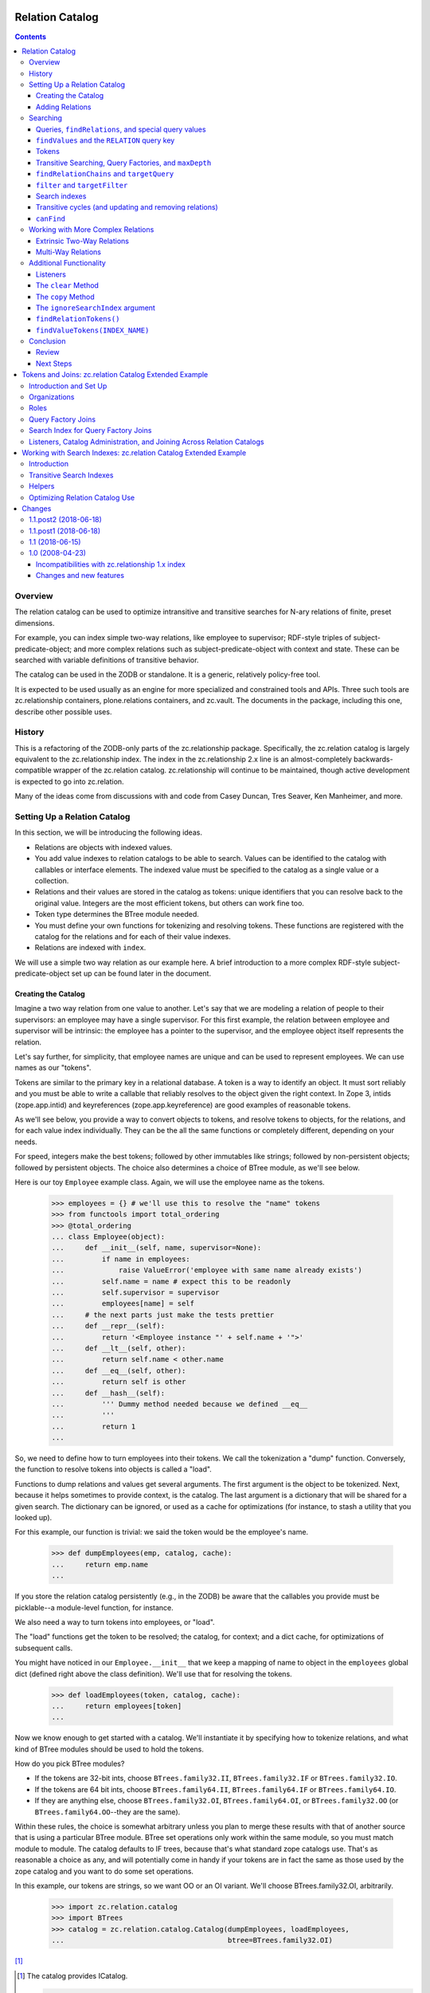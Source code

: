 ================
Relation Catalog
================

.. contents::

Overview
========

The relation catalog can be used to optimize intransitive and transitive
searches for N-ary relations of finite, preset dimensions.

For example, you can index simple two-way relations, like employee to
supervisor; RDF-style triples of subject-predicate-object; and more complex
relations such as subject-predicate-object with context and state.  These
can be searched with variable definitions of transitive behavior.

The catalog can be used in the ZODB or standalone. It is a generic, relatively
policy-free tool.

It is expected to be used usually as an engine for more specialized and
constrained tools and APIs. Three such tools are zc.relationship containers,
plone.relations containers, and zc.vault. The documents in the package,
including this one, describe other possible uses.

History
=======

This is a refactoring of the ZODB-only parts of the zc.relationship package.
Specifically, the zc.relation catalog is largely equivalent to the
zc.relationship index. The index in the zc.relationship 2.x line is an
almost-completely backwards-compatible wrapper of the zc.relation catalog.
zc.relationship will continue to be maintained, though active development is
expected to go into zc.relation.

Many of the ideas come from discussions with and code from Casey Duncan, Tres
Seaver, Ken Manheimer, and more.

Setting Up a Relation Catalog
=============================

In this section, we will be introducing the following ideas.

- Relations are objects with indexed values.

- You add value indexes to relation catalogs to be able to search.  Values
  can be identified to the catalog with callables or interface elements. The
  indexed value must be specified to the catalog as a single value or a
  collection.

- Relations and their values are stored in the catalog as tokens: unique
  identifiers that you can resolve back to the original value. Integers are the
  most efficient tokens, but others can work fine too.

- Token type determines the BTree module needed.

- You must define your own functions for tokenizing and resolving tokens. These
  functions are registered with the catalog for the relations and for each of
  their value indexes.

- Relations are indexed with ``index``.

We will use a simple two way relation as our example here. A brief introduction
to a more complex RDF-style subject-predicate-object set up can be found later
in the document.

Creating the Catalog
--------------------

Imagine a two way relation from one value to another.  Let's say that we
are modeling a relation of people to their supervisors: an employee may
have a single supervisor.  For this first example, the relation between
employee and supervisor will be intrinsic: the employee has a pointer to
the supervisor, and the employee object itself represents the relation.

Let's say further, for simplicity, that employee names are unique and
can be used to represent employees.  We can use names as our "tokens".

Tokens are similar to the primary key in a relational database. A token is a
way to identify an object. It must sort reliably and you must be able to write
a callable that reliably resolves to the object given the right context. In
Zope 3, intids (zope.app.intid) and keyreferences (zope.app.keyreference) are
good examples of reasonable tokens.

As we'll see below, you provide a way to convert objects to tokens, and resolve
tokens to objects, for the relations, and for each value index individually.
They can be the all the same functions or completely different, depending on
your needs.

For speed, integers make the best tokens; followed by other
immutables like strings; followed by non-persistent objects; followed by
persistent objects.  The choice also determines a choice of BTree module, as
we'll see below.

Here is our toy ``Employee`` example class.  Again, we will use the employee
name as the tokens.

    >>> employees = {} # we'll use this to resolve the "name" tokens
    >>> from functools import total_ordering
    >>> @total_ordering
    ... class Employee(object):
    ...     def __init__(self, name, supervisor=None):
    ...         if name in employees:
    ...             raise ValueError('employee with same name already exists')
    ...         self.name = name # expect this to be readonly
    ...         self.supervisor = supervisor
    ...         employees[name] = self
    ...     # the next parts just make the tests prettier
    ...     def __repr__(self):
    ...         return '<Employee instance "' + self.name + '">'
    ...     def __lt__(self, other):
    ...         return self.name < other.name
    ...     def __eq__(self, other):
    ...         return self is other
    ...     def __hash__(self):
    ...         ''' Dummy method needed because we defined __eq__
    ...         '''
    ...         return 1
    ...

So, we need to define how to turn employees into their tokens.  We call the
tokenization a "dump" function. Conversely, the function to resolve tokens into
objects is called a "load".

Functions to dump relations and values get several arguments. The first
argument is the object to be tokenized. Next, because it helps sometimes to
provide context, is the catalog. The last argument is a dictionary that will be
shared for a given search. The dictionary can be ignored, or used as a cache
for optimizations (for instance, to stash a utility that you looked up).

For this example, our function is trivial: we said the token would be
the employee's name.

    >>> def dumpEmployees(emp, catalog, cache):
    ...     return emp.name
    ...

If you store the relation catalog persistently (e.g., in the ZODB) be aware
that the callables you provide must be picklable--a module-level function,
for instance.

We also need a way to turn tokens into employees, or "load".

The "load" functions get the token to be resolved; the catalog, for
context; and a dict cache, for optimizations of subsequent calls.

You might have noticed in our ``Employee.__init__`` that we keep a mapping
of name to object in the ``employees`` global dict (defined right above
the class definition).  We'll use that for resolving the tokens.

    >>> def loadEmployees(token, catalog, cache):
    ...     return employees[token]
    ...

Now we know enough to get started with a catalog.  We'll instantiate it
by specifying how to tokenize relations, and what kind of BTree modules
should be used to hold the tokens.

How do you pick BTree modules?

- If the tokens are 32-bit ints, choose ``BTrees.family32.II``,
  ``BTrees.family32.IF`` or ``BTrees.family32.IO``.

- If the tokens are 64 bit ints, choose ``BTrees.family64.II``,
  ``BTrees.family64.IF`` or ``BTrees.family64.IO``.

- If they are anything else, choose ``BTrees.family32.OI``,
  ``BTrees.family64.OI``, or ``BTrees.family32.OO`` (or
  ``BTrees.family64.OO``--they are the same).

Within these rules, the choice is somewhat arbitrary unless you plan to merge
these results with that of another source that is using a particular BTree
module. BTree set operations only work within the same module, so you must
match module to module. The catalog defaults to IF trees, because that's what
standard zope catalogs use. That's as reasonable a choice as any, and will
potentially come in handy if your tokens are in fact the same as those used by
the zope catalog and you want to do some set operations.

In this example, our tokens are strings, so we want OO or an OI variant.  We'll
choose BTrees.family32.OI, arbitrarily.

    >>> import zc.relation.catalog
    >>> import BTrees
    >>> catalog = zc.relation.catalog.Catalog(dumpEmployees, loadEmployees,
    ...                                       btree=BTrees.family32.OI)

[#verifyObjectICatalog]_

.. [#verifyObjectICatalog] The catalog provides ICatalog.

    >>> from zope.interface.verify import verifyObject
    >>> import zc.relation.interfaces
    >>> verifyObject(zc.relation.interfaces.ICatalog, catalog)
    True

[#legacy]_


.. [#legacy] Old instances of zc.relationship indexes, which in the newest
    version subclass a zc.relation Catalog, used to have a dict in an
    internal data structure.  We specify that here so that the code that
    converts the dict to an OOBTree can have a chance to run.

    >>> catalog._attrs = dict(catalog._attrs)

Look! A relation catalog! We can't do very
much searching with it so far though, because the catalog doesn't have any
indexes.

In this example, the relation itself represents the employee, so we won't need
to index that separately.

But we do need a way to tell the catalog how to find the other end of the
relation, the supervisor. You can specify this to the catalog with an attribute
or method specified from ``zope.interface Interface``, or with a callable.
We'll use a callable for now. The callable will receive the indexed relation
and the catalog for context.

    >>> def supervisor(emp, catalog):
    ...     return emp.supervisor # None or another employee
    ...

We'll also need to specify how to tokenize (dump and load) those values. In
this case, we're able to use the same functions as the relations themselves.
However, do note that we can specify a completely different way to dump and
load for each "value index," or relation element.

We could also specify the name to call the index, but it will default to the
``__name__`` of the function (or interface element), which will work just fine
for us now.

Now we can add the "supervisor" value index.

    >>> catalog.addValueIndex(supervisor, dumpEmployees, loadEmployees,
    ...                       btree=BTrees.family32.OI)

Now we have an index [#addValueIndexExceptions]_.

.. [#addValueIndexExceptions] Adding a value index can generate several
    exceptions.

    You must supply both of dump and load or neither.

    >>> catalog.addValueIndex(supervisor, dumpEmployees, None,
    ...                       btree=BTrees.family32.OI, name='supervisor2')
    Traceback (most recent call last):
    ...
    ValueError: either both of 'dump' and 'load' must be None, or neither

    In this example, even if we fix it, we'll get an error, because we have
    already indexed the supervisor function.

    >>> catalog.addValueIndex(supervisor, dumpEmployees, loadEmployees,
    ...                       btree=BTrees.family32.OI, name='supervisor2')
    ... # doctest: +ELLIPSIS
    Traceback (most recent call last):
    ...
    ValueError: ('element already indexed', <function supervisor at ...>)

    You also can't add a different function under the same name.

    >>> def supervisor2(emp, catalog):
    ...     return emp.supervisor # None or another employee
    ...
    >>> catalog.addValueIndex(supervisor2, dumpEmployees, loadEmployees,
    ...                       btree=BTrees.family32.OI, name='supervisor')
    ... # doctest: +ELLIPSIS
    Traceback (most recent call last):
    ...
    ValueError: ('name already used', 'supervisor')

    Finally, if your function does not have a ``__name__`` and you do not
    provide one, you may not add an index.

    >>> class Supervisor3(object):
    ...     __name__ = None
    ...     def __call__(klass, emp, catalog):
    ...         return emp.supervisor
    ...
    >>> supervisor3 = Supervisor3()
    >>> supervisor3.__name__
    >>> catalog.addValueIndex(supervisor3, dumpEmployees, loadEmployees,
    ...                       btree=BTrees.family32.OI)
    ... # doctest: +ELLIPSIS
    Traceback (most recent call last):
    ...
    ValueError: no name specified

    >>> [info['name'] for info in catalog.iterValueIndexInfo()]
    ['supervisor']

Adding Relations
----------------

Now let's create a few employees.  All but one will have supervisors.
If you recall our toy ``Employee`` class, the first argument to the
constructor is the employee name (and therefore the token), and the
optional second argument is the supervisor.

    >>> a = Employee('Alice')
    >>> b = Employee('Betty', a)
    >>> c = Employee('Chuck', a)
    >>> d = Employee('Diane', b)
    >>> e = Employee('Edgar', b)
    >>> f = Employee('Frank', c)
    >>> g = Employee('Galyn', c)
    >>> h = Employee('Howie', d)

Here is a diagram of the hierarchy.

::

                Alice
             __/     \__
        Betty           Chuck
        /   \           /   \
    Diane   Edgar   Frank   Galyn
      |
    Howie

Let's tell the catalog about the relations, using the ``index`` method.

    >>> for emp in (a,b,c,d,e,f,g,h):
    ...     catalog.index(emp)
    ...

We've now created the relation catalog and added relations to it. We're ready
to search!

Searching
=========

In this section, we will introduce the following ideas.

- Queries to the relation catalog are formed with dicts.

- Query keys are the names of the indexes you want to search, or, for the
  special case of precise relations, the ``zc.relation.RELATION`` constant.

- Query values are the tokens of the results you want to match; or ``None``,
  indicating relations that have ``None`` as a value (or an empty collection,
  if it is a multiple). Search values can use
  ``zc.relation.catalog.any(args)`` or ``zc.relation.catalog.Any(args)`` to
  specify multiple (non-``None``) results to match for a given key.

- The index has a variety of methods to help you work with tokens.
  ``tokenizeQuery`` is typically the most used, though others are available.

- To find relations that match a query, use ``findRelations`` or
  ``findRelationTokens``.

- To find values that match a query, use ``findValues`` or ``findValueTokens``.

- You search transitively by using a query factory. The
  ``zc.relation.queryfactory.TransposingTransitive`` is a good common case
  factory that lets you walk up and down a hierarchy. A query factory can be
  passed in as an argument to search methods as a ``queryFactory``, or
  installed as a default behavior using ``addDefaultQueryFactory``.

- To find how a query is related, use ``findRelationChains`` or
  ``findRelationTokenChains``.

- To find out if a query is related, use ``canFind``.

- Circular transitive relations are handled to prevent infinite loops. They
  are identified in ``findRelationChains`` and ``findRelationTokenChains`` with
  a ``zc.relation.interfaces.ICircularRelationPath`` marker interface.

- search methods share the following arguments:

  * ``maxDepth``, limiting the transitive depth for searches;

  * ``filter``, allowing code to filter transitive paths;

  * ``targetQuery``, allowing a query to filter transitive paths on the basis
    of the endpoint;

  * ``targetFilter``, allowing code to filter transitive paths on the basis of
    the endpoint; and

  * ``queryFactory``, mentioned above.

- You can set up search indexes to speed up specific transitive searches.

Queries, ``findRelations``, and special query values
----------------------------------------------------

So who works for Alice?  That means we want to get the relations--the
employees--with a ``supervisor`` of Alice.

The heart of a question to the catalog is a query.  A query is spelled
as a dictionary.  The main idea is simply that keys in a dictionary
specify index names, and the values specify the constraints.

The values in a query are always expressed with tokens.  The catalog has
several helpers to make this less onerous, but for now let's take
advantage of the fact that our tokens are easily comprehensible.

    >>> sorted(catalog.findRelations({'supervisor': 'Alice'}))
    [<Employee instance "Betty">, <Employee instance "Chuck">]

Alice is the direct (intransitive) boss of Betty and Chuck.

What if you want to ask "who doesn't report to anyone?"  Then you want to
ask for a relation in which the supervisor is None.

    >>> list(catalog.findRelations({'supervisor': None}))
    [<Employee instance "Alice">]

Alice is the only employee who doesn't report to anyone.

What if you want to ask "who reports to Diane or Chuck?"  Then you use the
zc.relation ``Any`` class or ``any`` function to pass the multiple values.

    >>> sorted(catalog.findRelations(
    ...     {'supervisor': zc.relation.catalog.any('Diane', 'Chuck')}))
    ... # doctest: +NORMALIZE_WHITESPACE
    [<Employee instance "Frank">, <Employee instance "Galyn">,
     <Employee instance "Howie">]

Frank, Galyn, and Howie each report to either Diane or Chuck. [#any]_

.. [#any] ``Any`` can be compared.

    >>> zc.relation.catalog.any('foo', 'bar', 'baz')
    <zc.relation.catalog.Any instance ('bar', 'baz', 'foo')>
    >>> (zc.relation.catalog.any('foo', 'bar', 'baz') ==
    ...  zc.relation.catalog.any('bar', 'foo', 'baz'))
    True
    >>> (zc.relation.catalog.any('foo', 'bar', 'baz') !=
    ...  zc.relation.catalog.any('bar', 'foo', 'baz'))
    False
    >>> (zc.relation.catalog.any('foo', 'bar', 'baz') ==
    ...  zc.relation.catalog.any('foo', 'baz'))
    False
    >>> (zc.relation.catalog.any('foo', 'bar', 'baz') !=
    ...  zc.relation.catalog.any('foo', 'baz'))
    True



``findValues`` and the ``RELATION`` query key
---------------------------------------------

So how do we find who an employee's supervisor is?  Well, in this case,
look at the attribute on the employee!  If you can use an attribute that
will usually be a win in the ZODB.

    >>> h.supervisor
    <Employee instance "Diane">

Again, as we mentioned at the start of this first example, the knowledge
of a supervisor is "intrinsic" to the employee instance.  It is
possible, and even easy, to ask the catalog this kind of question, but
the catalog syntax is more geared to "extrinsic" relations, such as the
one from the supervisor to the employee: the connection between a
supervisor object and its employees is extrinsic to the supervisor, so
you actually might want a catalog to find it!

However, we will explore the syntax very briefly, because it introduces an
important pair of search methods, and because it is a stepping stone
to our first transitive search.

So, o relation catalog, who is Howie's supervisor?

To ask this question we want to get the indexed values off of the relations:
``findValues``. In its simplest form, the arguments are the index name of the
values you want, and a query to find the relations that have the desired
values.

What about the query? Above, we noted that the keys in a query are the names of
the indexes to search. However, in this case, we don't want to search one or
more indexes for matching relations, as usual, but actually specify a relation:
Howie.

We do not have a value index name: we are looking for a relation. The query
key, then, should be the constant ``zc.relation.RELATION``. For our current
example, that would mean the query is ``{zc.relation.RELATION: 'Howie'}``.

    >>> import zc.relation
    >>> list(catalog.findValues(
    ...     'supervisor', {zc.relation.RELATION: 'Howie'}))[0]
    <Employee instance "Diane">

Congratulations, you just found an obfuscated and comparitively
inefficient way to write ``howie.supervisor``! [#intrinsic_search]_

.. [#intrinsic_search] Here's the same with token results.

    >>> list(catalog.findValueTokens('supervisor',
    ...                              {zc.relation.RELATION: 'Howie'}))
    ['Diane']

    While we're down here in the footnotes, I'll mention that you can
    search for relations that haven't been indexed.

    >>> list(catalog.findRelationTokens({zc.relation.RELATION: 'Ygritte'}))
    []
    >>> list(catalog.findRelations({zc.relation.RELATION: 'Ygritte'}))
    []

[#findValuesExceptions]_


.. [#findValuesExceptions] If you use ``findValues`` or ``findValueTokens`` and
    try to specify a value name that is not indexed, you get a ValueError.

    >>> catalog.findValues('foo')
    Traceback (most recent call last):
    ...
    ValueError: ('name not indexed', 'foo')


Slightly more usefully, you can use other query keys along with
zc.relation.RELATION. This asks, "Of Betty, Alice, and Frank, who are
supervised by Alice?"

    >>> sorted(catalog.findRelations(
    ...     {zc.relation.RELATION: zc.relation.catalog.any(
    ...         'Betty', 'Alice', 'Frank'),
    ...      'supervisor': 'Alice'}))
    [<Employee instance "Betty">]

Only Betty is.

Tokens
------

As mentioned above, the catalog provides several helpers to work with tokens.
The most frequently used is ``tokenizeQuery``, which takes a query with object
values and converts them to tokens using the "dump" functions registered for
the relations and indexed values. Here are alternate spellings of some of the
queries we've encountered above.

    >>> catalog.tokenizeQuery({'supervisor': a})
    {'supervisor': 'Alice'}
    >>> catalog.tokenizeQuery({'supervisor': None})
    {'supervisor': None}
    >>> import pprint
    >>> result = catalog.tokenizeQuery(
    ...     {zc.relation.RELATION: zc.relation.catalog.any(a, b, f),
    ...     'supervisor': a}) # doctest: +NORMALIZE_WHITESPACE
    >>> pprint.pprint(result)
    {None: <zc.relation.catalog.Any instance ('Alice', 'Betty', 'Frank')>,
     'supervisor': 'Alice'}

(If you are wondering about that ``None`` in the last result, yes,
``zc.relation.RELATION`` is just readability sugar for ``None``.)

So, here's a real search using ``tokenizeQuery``.  We'll make an alias for
``catalog.tokenizeQuery`` just to shorten things up a bit.

    >>> query = catalog.tokenizeQuery
    >>> sorted(catalog.findRelations(query(
    ...     {zc.relation.RELATION: zc.relation.catalog.any(a, b, f),
    ...      'supervisor': a})))
    [<Employee instance "Betty">]

The catalog always has parallel search methods, one for finding objects, as
seen above, and one for finding tokens (the only exception is ``canFind``,
described below). Finding tokens can be much more efficient, especially if the
result from the relation catalog is just one step along the path of finding
your desired result. But finding objects is simpler for some common cases.
Here's a quick example of some queries above, getting tokens rather than
objects.

You can also spell a query in ``tokenizeQuery`` with keyword arguments. This
won't work if your key is ``zc.relation.RELATION``, but otherwise it can
improve readability. We'll see some examples of this below as well.

    >>> sorted(catalog.findRelationTokens(query(supervisor=a)))
    ['Betty', 'Chuck']

    >>> sorted(catalog.findRelationTokens({'supervisor': None}))
    ['Alice']

    >>> sorted(catalog.findRelationTokens(
    ...     query(supervisor=zc.relation.catalog.any(c, d))))
    ['Frank', 'Galyn', 'Howie']

    >>> sorted(catalog.findRelationTokens(
    ...     query({zc.relation.RELATION: zc.relation.catalog.any(a, b, f),
    ...            'supervisor': a})))
    ['Betty']

The catalog provides several other methods just for working with tokens.

- ``resolveQuery``: the inverse of ``tokenizeQuery``, converting a
  tokenizedquery to a query with objects.

- ``tokenizeValues``: returns an iterable of tokens for the values of the given
  index name.

- ``resolveValueTokens``: returns an iterable of values for the tokens of the
  given index name.

- ``tokenizeRelation``: returns a token for the given relation.

- ``resolveRelationToken``: returns a relation for the given token.

- ``tokenizeRelations``: returns an iterable of tokens for the relations given.

- ``resolveRelationTokens``: returns an iterable of relations for the tokens
  given.

These methods are lesser used, and described in more technical documents in
this package.

Transitive Searching, Query Factories, and ``maxDepth``
-------------------------------------------------------

So, we've seen a lot of one-level, intransitive searching. What about
transitive searching? Well, you need to tell the catalog how to walk the tree.
In simple (and very common) cases like this, the
``zc.relation.queryfactory.TransposingTransitive`` will do the trick.

A transitive query factory is just a callable that the catalog uses to
ask "I got this query, and here are the results I found. I'm supposed to
walk another step transitively, so what query should I search for next?"
Writing a factory is more complex than we want to talk about right now,
but using the ``TransposingTransitiveQueryFactory`` is easy. You just tell
it the two query names it should transpose for walking in either
direction.

For instance, here we just want to tell the factory to transpose the two keys
we've used, ``zc.relation.RELATION`` and 'supervisor'. Let's make a factory,
use it in a query for a couple of transitive searches, and then, if you want,
you can read through a footnote to talk through what is happening.

Here's the factory.

    >>> import zc.relation.queryfactory
    >>> factory = zc.relation.queryfactory.TransposingTransitive(
    ...     zc.relation.RELATION, 'supervisor')

Now ``factory`` is just a callable.  Let's let it help answer a couple of
questions.

Who are all of Howie's supervisors transitively (this looks up in the
diagram)?

    >>> list(catalog.findValues('supervisor', {zc.relation.RELATION: 'Howie'},
    ...      queryFactory=factory))
    ... # doctest: +NORMALIZE_WHITESPACE
    [<Employee instance "Diane">, <Employee instance "Betty">,
     <Employee instance "Alice">]

Who are all of the people Betty supervises transitively, breadth first (this
looks down in the diagram)?

    >>> people = list(catalog.findRelations(
    ...     {'supervisor': 'Betty'}, queryFactory=factory))
    >>> sorted(people[:2])
    [<Employee instance "Diane">, <Employee instance "Edgar">]
    >>> people[2]
    <Employee instance "Howie">

Yup, that looks right.  So how did that work?  If you care, read this
footnote. [#I_care]_

This transitive factory is really the only transitive factory you would
want for this particular catalog, so it probably is safe to wire it in
as a default.  You can add multiple query factories to match different
queries using ``addDefaultQueryFactory``.

    >>> catalog.addDefaultQueryFactory(factory)

Now all searches are transitive by default.

    >>> list(catalog.findValues('supervisor', {zc.relation.RELATION: 'Howie'}))
    ... # doctest: +NORMALIZE_WHITESPACE
    [<Employee instance "Diane">, <Employee instance "Betty">,
     <Employee instance "Alice">]
    >>> people = list(catalog.findRelations({'supervisor': 'Betty'}))
    >>> sorted(people[:2])
    [<Employee instance "Diane">, <Employee instance "Edgar">]
    >>> people[2]
    <Employee instance "Howie">

We can force a non-transitive search, or a specific search depth, with
``maxDepth`` [#needs_a_transitive_queries_factory]_.


.. [#needs_a_transitive_queries_factory] A search with a ``maxDepth`` > 1 but
    no ``queryFactory`` raises an error.

    >>> catalog.removeDefaultQueryFactory(factory)
    >>> catalog.findRelationTokens({'supervisor': 'Diane'}, maxDepth=3)
    Traceback (most recent call last):
    ...
    ValueError: if maxDepth not in (None, 1), queryFactory must be available

    >>> catalog.addDefaultQueryFactory(factory)

    >>> list(catalog.findValues(
    ...     'supervisor', {zc.relation.RELATION: 'Howie'}, maxDepth=1))
    [<Employee instance "Diane">]
    >>> sorted(catalog.findRelations({'supervisor': 'Betty'}, maxDepth=1))
    [<Employee instance "Diane">, <Employee instance "Edgar">]

[#maxDepthExceptions]_


.. [#maxDepthExceptions] ``maxDepth`` must be None or a positive integer, or
    else you'll get a value error.

    >>> catalog.findRelations({'supervisor': 'Betty'}, maxDepth=0)
    Traceback (most recent call last):
    ...
    ValueError: maxDepth must be None or a positive integer

    >>> catalog.findRelations({'supervisor': 'Betty'}, maxDepth=-1)
    Traceback (most recent call last):
    ...
    ValueError: maxDepth must be None or a positive integer

We'll introduce some other available search
arguments later in this document and in other documents.  It's important
to note that *all search methods share the same arguments as
``findRelations``*.  ``findValues`` and ``findValueTokens`` only add the
initial argument of specifying the desired value.

We've looked at two search methods so far: the ``findValues`` and
``findRelations`` methods help you ask what is related.  But what if you
want to know *how* things are transitively related?

``findRelationChains`` and ``targetQuery``
------------------------------------------

Another search method, ``findRelationChains``, helps you discover how
things are transitively related.

The method name says "find relation chains".  But what is a "relation
chain"?  In this API, it is a transitive path of relations.  For
instance, what's the chain of command above Howie?  ``findRelationChains``
will return each unique path.

    >>> list(catalog.findRelationChains({zc.relation.RELATION: 'Howie'}))
    ... # doctest: +NORMALIZE_WHITESPACE
    [(<Employee instance "Howie">,),
     (<Employee instance "Howie">, <Employee instance "Diane">),
     (<Employee instance "Howie">, <Employee instance "Diane">,
      <Employee instance "Betty">),
     (<Employee instance "Howie">, <Employee instance "Diane">,
     <Employee instance "Betty">, <Employee instance "Alice">)]

Look at that result carefully.  Notice that the result is an iterable of
tuples.  Each tuple is a unique chain, which may be a part of a
subsequent chain.  In this case, the last chain is the longest and the
most comprehensive.

What if we wanted to see all the paths from Alice?  That will be one
chain for each supervised employee, because it shows all possible paths.

    >>> sorted(catalog.findRelationChains(
    ...     {'supervisor': 'Alice'}))
    ... # doctest: +NORMALIZE_WHITESPACE
    [(<Employee instance "Betty">,),
     (<Employee instance "Betty">, <Employee instance "Diane">),
     (<Employee instance "Betty">, <Employee instance "Diane">,
      <Employee instance "Howie">),
     (<Employee instance "Betty">, <Employee instance "Edgar">),
     (<Employee instance "Chuck">,),
     (<Employee instance "Chuck">, <Employee instance "Frank">),
     (<Employee instance "Chuck">, <Employee instance "Galyn">)]

That's all the paths--all the chains--from Alice.  We sorted the results,
but normally they would be breadth first.

But what if we wanted to just find the paths from one query result to
another query result--say, we wanted to know the chain of command from Alice
down to Howie?  Then we can specify a ``targetQuery`` that specifies the
characteristics of our desired end point (or points).

    >>> list(catalog.findRelationChains(
    ...     {'supervisor': 'Alice'},
    ...     targetQuery={zc.relation.RELATION: 'Howie'}))
    ... # doctest: +NORMALIZE_WHITESPACE
    [(<Employee instance "Betty">, <Employee instance "Diane">,
      <Employee instance "Howie">)]

So, Betty supervises Diane, who supervises Howie.

Note that ``targetQuery`` now joins ``maxDepth`` in our collection of shared
search arguments that we have introduced.

``filter`` and ``targetFilter``
-------------------------------

We can take a quick look now at the last of the two shared search arguments:
``filter`` and ``targetFilter``.  These two are similar in that they both are
callables that can approve or reject given relations in a search based on
whatever logic you can code.  They differ in that ``filter`` stops any further
transitive searches from the relation, while ``targetFilter`` merely omits the
given result but allows further search from it.  Like ``targetQuery``, then,
``targetFilter`` is good when you want to specify the other end of a path.

As an example, let's say we only want to return female employees.

    >>> female_employees = ('Alice', 'Betty', 'Diane', 'Galyn')
    >>> def female_filter(relchain, query, catalog, cache):
    ...     return relchain[-1] in female_employees
    ...

Here are all the female employees supervised by Alice transitively, using
``targetFilter``.

    >>> list(catalog.findRelations({'supervisor': 'Alice'},
    ...                            targetFilter=female_filter))
    ... # doctest: +NORMALIZE_WHITESPACE
    [<Employee instance "Betty">, <Employee instance "Diane">,
     <Employee instance "Galyn">]

Here are all the female employees supervised by Chuck.

    >>> list(catalog.findRelations({'supervisor': 'Chuck'},
    ...                            targetFilter=female_filter))
    [<Employee instance "Galyn">]

The same method used as a filter will only return females directly
supervised by other females--not Galyn, in this case.

    >>> list(catalog.findRelations({'supervisor': 'Alice'},
    ...                            filter=female_filter))
    [<Employee instance "Betty">, <Employee instance "Diane">]

These can be combined with one another, and with the other search
arguments [#filter]_.

.. [#filter] For instance:

    >>> list(catalog.findRelationTokens(
    ...     {'supervisor': 'Alice'}, targetFilter=female_filter,
    ...     targetQuery={zc.relation.RELATION: 'Galyn'}))
    ['Galyn']
    >>> list(catalog.findRelationTokens(
    ...     {'supervisor': 'Alice'}, targetFilter=female_filter,
    ...     targetQuery={zc.relation.RELATION: 'Not known'}))
    []
    >>> arbitrary = ['Alice', 'Chuck', 'Betty', 'Galyn']
    >>> def arbitrary_filter(relchain, query, catalog, cache):
    ...     return relchain[-1] in arbitrary
    >>> list(catalog.findRelationTokens({'supervisor': 'Alice'},
    ...                                 filter=arbitrary_filter,
    ...                                 targetFilter=female_filter))
    ['Betty', 'Galyn']

Search indexes
--------------

Without setting up any additional indexes, the transitive behavior of
the ``findRelations`` and ``findValues`` methods essentially relies on the
brute force searches of ``findRelationChains``.  Results are iterables
that are gradually computed.  For instance, let's repeat the question
"Whom does Betty supervise?".  Notice that ``res`` first populates a list
with three members, but then does not populate a second list.  The
iterator has been exhausted.

    >>> res = catalog.findRelationTokens({'supervisor': 'Betty'})
    >>> unindexed = sorted(res)
    >>> len(unindexed)
    3
    >>> len(list(res)) # iterator is exhausted
    0

The brute force of this approach can be sufficient in many cases, but
sometimes speed for these searches is critical.  In these cases, you can
add a "search index".  A search index speeds up the result of one or
more precise searches by indexing the results.  Search indexes can
affect the results of searches with a ``queryFactory`` in ``findRelations``,
``findValues``, and the soon-to-be-introduced ``canFind``, but they do not
affect ``findRelationChains``.

The zc.relation package currently includes two kinds of search indexes, one for
indexing transitive membership searches in a hierarchy and one for intransitive
searches explored in tokens.rst in this package, which can optimize frequent
searches on complex queries or can effectively change the meaning of an
intransitive search. Other search index implementations and approaches may be
added in the future.

Here's a very brief example of adding a search index for the transitive
searches seen above that specify a 'supervisor'.

    >>> import zc.relation.searchindex
    >>> catalog.addSearchIndex(
    ...     zc.relation.searchindex.TransposingTransitiveMembership(
    ...         'supervisor', zc.relation.RELATION))

The ``zc.relation.RELATION`` describes how to walk back up the chain. Search
indexes are explained in reasonable detail in searchindex.rst.

Now that we have added the index, we can search again.  The result this
time is already computed, so, at least when you ask for tokens, it
is repeatable.

    >>> res = catalog.findRelationTokens({'supervisor': 'Betty'})
    >>> len(list(res))
    3
    >>> len(list(res))
    3
    >>> sorted(res) == unindexed
    True

Note that the breadth-first sorting is lost when an index is used [#updates]_.

.. [#updates] The scenario we are looking at in this document shows a case
    in which special logic in the search index needs to address updates.
    For example, if we move Howie from Diane

    ::

                 Alice
              __/     \__
         Betty           Chuck
         /   \           /   \
     Diane   Edgar   Frank   Galyn
       |
     Howie

    to Galyn

    ::

                 Alice
              __/     \__
         Betty           Chuck
         /   \           /   \
     Diane   Edgar   Frank   Galyn
                               |
                             Howie

    then the search index is correct both for the new location and the old.

    >>> h.supervisor = g
    >>> catalog.index(h)
    >>> list(catalog.findRelationTokens({'supervisor': 'Diane'}))
    []
    >>> list(catalog.findRelationTokens({'supervisor': 'Betty'}))
    ['Diane', 'Edgar']
    >>> list(catalog.findRelationTokens({'supervisor': 'Chuck'}))
    ['Frank', 'Galyn', 'Howie']
    >>> list(catalog.findRelationTokens({'supervisor': 'Galyn'}))
    ['Howie']
    >>> h.supervisor = d
    >>> catalog.index(h) # move him back
    >>> list(catalog.findRelationTokens({'supervisor': 'Galyn'}))
    []
    >>> list(catalog.findRelationTokens({'supervisor': 'Diane'}))
    ['Howie']

Transitive cycles (and updating and removing relations)
-------------------------------------------------------

The transitive searches and the provided search indexes can handle
cycles.  Cycles are less likely in the current example than some others,
but we can stretch the case a bit: imagine a "king in disguise", in
which someone at the top works lower in the hierarchy.  Perhaps Alice
works for Zane, who works for Betty, who works for Alice.  Artificial,
but easy enough to draw::

            ______
           /      \
          /     Zane
         /        |
        /       Alice
       /     __/     \__
      / Betty__         Chuck
      \-/  /   \         /   \
         Diane Edgar Frank   Galyn
          |
        Howie

Easy to create too.

    >>> z = Employee('Zane', b)
    >>> a.supervisor = z

Now we have a cycle.  Of course, we have not yet told the catalog about it.
``index`` can be used both to reindex Alice and index Zane.

    >>> catalog.index(a)
    >>> catalog.index(z)

Now, if we ask who works for Betty, we get the entire tree.  (We'll ask
for tokens, just so that the result is smaller to look at.) [#same_set]_

.. [#same_set] The result of the query for Betty, Alice, and Zane are all the
    same.

    >>> res1 = catalog.findRelationTokens({'supervisor': 'Betty'})
    >>> res2 = catalog.findRelationTokens({'supervisor': 'Alice'})
    >>> res3 = catalog.findRelationTokens({'supervisor': 'Zane'})
    >>> list(res1) == list(res2) == list(res3)
    True

    The cycle doesn't pollute the index outside of the cycle.

    >>> res = catalog.findRelationTokens({'supervisor': 'Diane'})
    >>> list(res)
    ['Howie']
    >>> list(res) # it isn't lazy, it is precalculated
    ['Howie']

    >>> sorted(catalog.findRelationTokens({'supervisor': 'Betty'}))
    ... # doctest: +NORMALIZE_WHITESPACE
    ['Alice', 'Betty', 'Chuck', 'Diane', 'Edgar', 'Frank', 'Galyn', 'Howie',
     'Zane']

If we ask for the supervisors of Frank, it will include Betty.

    >>> list(catalog.findValueTokens(
    ...     'supervisor', {zc.relation.RELATION: 'Frank'}))
    ['Chuck', 'Alice', 'Zane', 'Betty']

Paths returned by ``findRelationChains`` are marked with special interfaces,
and special metadata, to show the chain.

    >>> res = list(catalog.findRelationChains({zc.relation.RELATION: 'Frank'}))
    >>> len(res)
    5
    >>> import zc.relation.interfaces
    >>> [zc.relation.interfaces.ICircularRelationPath.providedBy(r)
    ...  for r in res]
    [False, False, False, False, True]

Here's the last chain:

    >>> res[-1] # doctest: +NORMALIZE_WHITESPACE
    cycle(<Employee instance "Frank">, <Employee instance "Chuck">,
          <Employee instance "Alice">, <Employee instance "Zane">,
          <Employee instance "Betty">)

The chain's 'cycled' attribute has a list of queries that create a cycle.
If you run the query, or queries, you see where the cycle would
restart--where the path would have started to overlap.  Sometimes the query
results will include multiple cycles, and some paths that are not cycles.
In this case, there's only a single cycled query, which results in a single
cycled relation.

    >>> len(res[4].cycled)
    1

    >>> list(catalog.findRelations(res[4].cycled[0], maxDepth=1))
    [<Employee instance "Alice">]

To remove this craziness [#reverse_lookup]_, we can unindex Zane, and change
and reindex Alice.

.. [#reverse_lookup] If you want to, look what happens when you go the
    other way:

    >>> res = list(catalog.findRelationChains({'supervisor': 'Zane'}))
    >>> def sortEqualLenByName(one):
    ...     return len(one), one
    ...
    >>> res.sort(key=sortEqualLenByName)  # normalizes for test stability
    >>> from __future__ import print_function
    >>> print(res) # doctest: +NORMALIZE_WHITESPACE
    [(<Employee instance "Alice">,),
     (<Employee instance "Alice">, <Employee instance "Betty">),
     (<Employee instance "Alice">, <Employee instance "Chuck">),
     (<Employee instance "Alice">, <Employee instance "Betty">,
      <Employee instance "Diane">),
     (<Employee instance "Alice">, <Employee instance "Betty">,
      <Employee instance "Edgar">),
     cycle(<Employee instance "Alice">, <Employee instance "Betty">,
           <Employee instance "Zane">),
     (<Employee instance "Alice">, <Employee instance "Chuck">,
      <Employee instance "Frank">),
     (<Employee instance "Alice">, <Employee instance "Chuck">,
      <Employee instance "Galyn">),
     (<Employee instance "Alice">, <Employee instance "Betty">,
      <Employee instance "Diane">, <Employee instance "Howie">)]

    >>> [zc.relation.interfaces.ICircularRelationPath.providedBy(r)
    ...  for r in res]
    [False, False, False, False, False, True, False, False, False]
    >>> len(res[5].cycled)
    1
    >>> list(catalog.findRelations(res[5].cycled[0], maxDepth=1))
    [<Employee instance "Alice">]

    >>> a.supervisor = None
    >>> catalog.index(a)

    >>> list(catalog.findValueTokens(
    ...     'supervisor', {zc.relation.RELATION: 'Frank'}))
    ['Chuck', 'Alice']

    >>> catalog.unindex(z)

    >>> sorted(catalog.findRelationTokens({'supervisor': 'Betty'}))
    ['Diane', 'Edgar', 'Howie']

``canFind``
-----------

We're to the last search method: ``canFind``.  We've gotten values and
relations, but what if you simply want to know if there is any
connection at all?  For instance, is Alice a supervisor of Howie? Is
Chuck?  To answer these questions, you can use the ``canFind`` method
combined with the ``targetQuery`` search argument.

The ``canFind`` method takes the same arguments as findRelations.  However,
it simply returns a boolean about whether the search has any results.  This
is a convenience that also allows some extra optimizations.

Does Betty supervise anyone?

    >>> catalog.canFind({'supervisor': 'Betty'})
    True

What about Howie?

    >>> catalog.canFind({'supervisor': 'Howie'})
    False

What about...Zane (no longer an employee)?

    >>> catalog.canFind({'supervisor': 'Zane'})
    False

If we want to know if Alice or Chuck supervise Howie, then we want to specify
characteristics of two points on a path.  To ask a question about the other
end of a path, use ``targetQuery``.

Is Alice a supervisor of Howie?

    >>> catalog.canFind({'supervisor': 'Alice'},
    ...                 targetQuery={zc.relation.RELATION: 'Howie'})
    True

Is Chuck a supervisor of Howie?

    >>> catalog.canFind({'supervisor': 'Chuck'},
    ...                 targetQuery={zc.relation.RELATION: 'Howie'})
    False

Is Howie Alice's employee?

    >>> catalog.canFind({zc.relation.RELATION: 'Howie'},
    ...                 targetQuery={'supervisor': 'Alice'})
    True

Is Howie Chuck's employee?

    >>> catalog.canFind({zc.relation.RELATION: 'Howie'},
    ...                 targetQuery={'supervisor': 'Chuck'})
    False

(Note that, if your relations describe a hierarchy, searching up a hierarchy is
usually more efficient than searching down, so the second pair of questions is
generally preferable to the first in that case.)

Working with More Complex Relations
===================================

So far, our examples have used a simple relation, in which the indexed object
is one end of the relation, and the indexed value on the object is the other.
This example has let us look at all of the basic zc.relation catalog
functionality.

As mentioned in the introduction, though, the catalog supports, and was
designed for, more complex relations.  This section will quickly examine a
few examples of other uses.

In this section, we will see several examples of ideas mentioned above but not
yet demonstrated.

- We can use interface attributes (values or callables) to define value
  indexes.

- Using interface attributes will cause an attempt to adapt the relation if it
  does not already provide the interface.

- We can use the ``multiple`` argument when defining a value index to indicate
  that the indexed value is a collection.

- We can use the ``name`` argument when defining a value index to specify the
  name to be used in queries, rather than relying on the name of the interface
  attribute or callable.

- The ``family`` argument in instantiating the catalog lets you change the
  default btree family for relations and value indexes from
  ``BTrees.family32.IF`` to ``BTrees.family64.IF``.

Extrinsic Two-Way Relations
---------------------------

A simple variation of our current story is this: what if the indexed relation
were between two other objects--that is, what if the relation were extrinsic to
both participants?

Let's imagine we have relations that show biological parentage. We'll want a
"Person" and a "Parentage" relation. We'll define an interface for
``IParentage`` so we can see how using an interface to define a value index
works.

    >>> class Person(object):
    ...     def __init__(self, name):
    ...         self.name = name
    ...     def __repr__(self):
    ...         return '<Person %r>' % (self.name,)
    ...
    >>> import zope.interface
    >>> class IParentage(zope.interface.Interface):
    ...     child = zope.interface.Attribute('the child')
    ...     parents = zope.interface.Attribute('the parents')
    ...
    >>> @zope.interface.implementer(IParentage)
    ... class Parentage(object):
    ...
    ...     def __init__(self, child, parent1, parent2):
    ...         self.child = child
    ...         self.parents = (parent1, parent2)
    ...

Now we'll define the dumpers and loaders and then the catalog.  Notice that
we are relying on a pattern: the dump must be called before the load.

    >>> _people = {}
    >>> _relations = {}
    >>> def dumpPeople(obj, catalog, cache):
    ...     if _people.setdefault(obj.name, obj) is not obj:
    ...         raise ValueError('we are assuming names are unique')
    ...     return obj.name
    ...
    >>> def loadPeople(token, catalog, cache):
    ...     return _people[token]
    ...
    >>> def dumpRelations(obj, catalog, cache):
    ...     if _relations.setdefault(id(obj), obj) is not obj:
    ...         raise ValueError('huh?')
    ...     return id(obj)
    ...
    >>> def loadRelations(token, catalog, cache):
    ...     return _relations[token]
    ...
    >>> catalog = zc.relation.catalog.Catalog(dumpRelations, loadRelations, family=BTrees.family64)
    >>> catalog.addValueIndex(IParentage['child'], dumpPeople, loadPeople,
    ...                       btree=BTrees.family32.OO)
    >>> catalog.addValueIndex(IParentage['parents'], dumpPeople, loadPeople,
    ...                       btree=BTrees.family32.OO, multiple=True,
    ...                       name='parent')
    >>> catalog.addDefaultQueryFactory(
    ...     zc.relation.queryfactory.TransposingTransitive(
    ...         'child', 'parent'))

Now we have a catalog fully set up.  Let's add some relations.

    >>> a = Person('Alice')
    >>> b = Person('Betty')
    >>> c = Person('Charles')
    >>> d = Person('Donald')
    >>> e = Person('Eugenia')
    >>> f = Person('Fred')
    >>> g = Person('Gertrude')
    >>> h = Person('Harry')
    >>> i = Person('Iphigenia')
    >>> j = Person('Jacob')
    >>> k = Person('Karyn')
    >>> l = Person('Lee')

    >>> r1 = Parentage(child=j, parent1=k, parent2=l)
    >>> r2 = Parentage(child=g, parent1=i, parent2=j)
    >>> r3 = Parentage(child=f, parent1=g, parent2=h)
    >>> r4 = Parentage(child=e, parent1=g, parent2=h)
    >>> r5 = Parentage(child=b, parent1=e, parent2=d)
    >>> r6 = Parentage(child=a, parent1=e, parent2=c)

Here's that in one of our hierarchy diagrams.

::

    Karyn   Lee
         \ /
        Jacob   Iphigenia
             \ /
            Gertrude    Harry
                    \  /
                 /-------\
             Fred        Eugenia
               Donald   /     \    Charles
                     \ /       \  /
                    Betty      Alice

Now we can index the relations, and ask some questions.

    >>> for r in (r1, r2, r3, r4, r5, r6):
    ...     catalog.index(r)
    >>> query = catalog.tokenizeQuery
    >>> sorted(catalog.findValueTokens(
    ...     'parent', query(child=a), maxDepth=1))
    ['Charles', 'Eugenia']
    >>> sorted(catalog.findValueTokens('parent', query(child=g)))
    ['Iphigenia', 'Jacob', 'Karyn', 'Lee']
    >>> sorted(catalog.findValueTokens(
    ...     'child', query(parent=h), maxDepth=1))
    ['Eugenia', 'Fred']
    >>> sorted(catalog.findValueTokens('child', query(parent=h)))
    ['Alice', 'Betty', 'Eugenia', 'Fred']
    >>> catalog.canFind(query(parent=h), targetQuery=query(child=d))
    False
    >>> catalog.canFind(query(parent=l), targetQuery=query(child=b))
    True

Multi-Way Relations
-------------------

The previous example quickly showed how to set the catalog up for a completely
extrinsic two-way relation.  The same pattern can be extended for N-way
relations.  For example, consider a four way relation in the form of
SUBJECTS PREDICATE OBJECTS [in CONTEXT].  For instance, we might
want to say "(joe,) SELLS (doughnuts, coffee) in corner_store", where "(joe,)"
is the collection of subjects, "SELLS" is the predicate, "(doughnuts, coffee)"
is the collection of objects, and "corner_store" is the optional context.

For this last example, we'll integrate two components we haven't seen examples
of here before: the ZODB and adaptation.

Our example ZODB approach uses OIDs as the tokens. this might be OK in some
cases, if you will never support multiple databases and you don't need an
abstraction layer so that a different object can have the same identifier.

    >>> import persistent
    >>> import struct
    >>> class Demo(persistent.Persistent):
    ...     def __init__(self, name):
    ...         self.name = name
    ...     def __repr__(self):
    ...         return '<Demo instance %r>' % (self.name,)
    ...
    >>> class IRelation(zope.interface.Interface):
    ...     subjects = zope.interface.Attribute('subjects')
    ...     predicate = zope.interface.Attribute('predicate')
    ...     objects = zope.interface.Attribute('objects')
    ...
    >>> class IContextual(zope.interface.Interface):
    ...     def getContext():
    ...         'return context'
    ...     def setContext(value):
    ...         'set context'
    ...
    >>> @zope.interface.implementer(IContextual)
    ... class Contextual(object):
    ...
    ...     _context = None
    ...     def getContext(self):
    ...         return self._context
    ...     def setContext(self, value):
    ...         self._context = value
    ...
    >>> @zope.interface.implementer(IRelation)
    ... class Relation(persistent.Persistent):
    ...
    ...     def __init__(self, subjects, predicate, objects):
    ...         self.subjects = subjects
    ...         self.predicate = predicate
    ...         self.objects = objects
    ...         self._contextual = Contextual()
    ...
    ...     def __conform__(self, iface):
    ...         if iface is IContextual:
    ...             return self._contextual
    ...

(When using zope.component, the ``__conform__`` would normally be unnecessary;
however, this package does not depend on zope.component.)

    >>> def dumpPersistent(obj, catalog, cache):
    ...     if obj._p_jar is None:
    ...         catalog._p_jar.add(obj) # assumes something else places it
    ...     return struct.unpack('<q', obj._p_oid)[0]
    ...
    >>> def loadPersistent(token, catalog, cache):
    ...     return catalog._p_jar.get(struct.pack('<q', token))
    ...

    >>> from ZODB.tests.util import DB
    >>> db = DB()
    >>> conn = db.open()
    >>> root = conn.root()
    >>> catalog = root['catalog'] = zc.relation.catalog.Catalog(
    ...     dumpPersistent, loadPersistent, family=BTrees.family64)
    >>> catalog.addValueIndex(IRelation['subjects'],
    ...     dumpPersistent, loadPersistent, multiple=True, name='subject')
    >>> catalog.addValueIndex(IRelation['objects'],
    ...     dumpPersistent, loadPersistent, multiple=True, name='object')
    >>> catalog.addValueIndex(IRelation['predicate'], btree=BTrees.family32.OO)
    >>> catalog.addValueIndex(IContextual['getContext'],
    ...     dumpPersistent, loadPersistent, name='context')
    >>> import transaction
    >>> transaction.commit()

The ``dumpPersistent`` and ``loadPersistent`` is a bit of a toy, as warned
above. Also, while our predicate will be stored as a string, some programmers
may prefer to have a dump in such a case verify that the string has been
explicitly registered in some way, to prevent typos. Obviously, we are not
bothering with this for our example.

We make some objects, and then we make some relations with those objects and
index them.

    >>> joe = root['joe'] = Demo('joe')
    >>> sara = root['sara'] = Demo('sara')
    >>> jack = root['jack'] = Demo('jack')
    >>> ann = root['ann'] = Demo('ann')
    >>> doughnuts = root['doughnuts'] = Demo('doughnuts')
    >>> coffee = root['coffee'] = Demo('coffee')
    >>> muffins = root['muffins'] = Demo('muffins')
    >>> cookies = root['cookies'] = Demo('cookies')
    >>> newspaper = root['newspaper'] = Demo('newspaper')
    >>> corner_store = root['corner_store'] = Demo('corner_store')
    >>> bistro = root['bistro'] = Demo('bistro')
    >>> bakery = root['bakery'] = Demo('bakery')

    >>> SELLS = 'SELLS'
    >>> BUYS = 'BUYS'
    >>> OBSERVES = 'OBSERVES'

    >>> rel1 = root['rel1'] = Relation((joe,), SELLS, (doughnuts, coffee))
    >>> IContextual(rel1).setContext(corner_store)
    >>> rel2 = root['rel2'] = Relation((sara, jack), SELLS,
    ...                                (muffins, doughnuts, cookies))
    >>> IContextual(rel2).setContext(bakery)
    >>> rel3 = root['rel3'] = Relation((ann,), BUYS, (doughnuts,))
    >>> rel4 = root['rel4'] = Relation((sara,), BUYS, (bistro,))

    >>> for r in (rel1, rel2, rel3, rel4):
    ...     catalog.index(r)
    ...

Now we can ask a simple question.  Where do they sell doughnuts?

    >>> query = catalog.tokenizeQuery
    >>> sorted(catalog.findValues(
    ...     'context',
    ...     (query(predicate=SELLS, object=doughnuts))),
    ...     key=lambda ob: ob.name)
    [<Demo instance 'bakery'>, <Demo instance 'corner_store'>]

Hopefully these examples give you further ideas on how you can use this tool.

Additional Functionality
========================

This section introduces peripheral functionality.  We will learn the following.

- Listeners can be registered in the catalog.  They are alerted when a relation
  is added, modified, or removed; and when the catalog is cleared and copied
  (see below).

- The ``clear`` method clears the relations in the catalog.

- The ``copy`` method makes a copy of the current catalog by copying internal
  data structures, rather than reindexing the relations, which can be a
  significant optimization opportunity.  This copies value indexes and search
  indexes; and gives listeners an opportunity to specify what, if anything,
  should be included in the new copy.

- The ``ignoreSearchIndex`` argument to the five pertinent search methods
  causes the search to ignore search indexes, even if there is an appropriate
  one.

- ``findRelationTokens()`` (without arguments) returns the BTree set of all
  relation tokens in the catalog.

- ``findValueTokens(INDEX_NAME)`` (where "INDEX_NAME" should be replaced with
  an index name) returns the BTree set of all value tokens in the catalog for
  the given index name.

Listeners
---------

A variety of potential clients may want to be alerted when the catalog changes.
zc.relation does not depend on zope.event, so listeners may be registered for
various changes.  Let's make a quick demo listener.  The ``additions`` and
``removals`` arguments are dictionaries of {value name: iterable of added or
removed value tokens}.

    >>> def pchange(d):
    ...     pprint.pprint(dict(
    ...         (k, v is not None and sorted(set(v)) or v) for k, v in d.items()))
    >>> @zope.interface.implementer(zc.relation.interfaces.IListener)
    ... class DemoListener(persistent.Persistent):
    ...
    ...     def relationAdded(self, token, catalog, additions):
    ...         print('a relation (token %r) was added to %r '
    ...                'with these values:' % (token, catalog))
    ...         pchange(additions)
    ...     def relationModified(self, token, catalog, additions, removals):
    ...         print('a relation (token %r) in %r was modified '
    ...                'with these additions:' % (token, catalog))
    ...         pchange(additions)
    ...         print('and these removals:')
    ...         pchange(removals)
    ...     def relationRemoved(self, token, catalog, removals):
    ...         print('a relation (token %r) was removed from %r '
    ...                'with these values:' % (token, catalog))
    ...         pchange(removals)
    ...     def sourceCleared(self, catalog):
    ...         print('catalog %r had all relations unindexed' % (catalog,))
    ...     def sourceAdded(self, catalog):
    ...         print('now listening to catalog %r' % (catalog,))
    ...     def sourceRemoved(self, catalog):
    ...         print('no longer listening to catalog %r' % (catalog,))
    ...     def sourceCopied(self, original, copy):
    ...         print('catalog %r made a copy %r' % (catalog, copy))
    ...         copy.addListener(self)
    ...

Listeners can be installed multiple times.

Listeners can be added as persistent weak references, so that, if they are
deleted elsewhere, a ZODB pack will not consider the reference in the catalog
to be something preventing garbage collection.

We'll install one of these demo listeners into our new catalog as a
normal reference, the default behavior.  Then we'll show some example messages
sent to the demo listener.

    >>> listener = DemoListener()
    >>> catalog.addListener(listener) # doctest: +ELLIPSIS
    now listening to catalog <zc.relation.catalog.Catalog object at ...>
    >>> rel5 = root['rel5'] = Relation((ann,), OBSERVES, (newspaper,))
    >>> catalog.index(rel5) # doctest: +ELLIPSIS
    a relation (token ...) was added to <...Catalog...> with these values:
    {'context': None,
     'object': [...],
     'predicate': ['OBSERVES'],
     'subject': [...]}
    >>> rel5.subjects = (jack,)
    >>> IContextual(rel5).setContext(bistro)
    >>> catalog.index(rel5) # doctest: +ELLIPSIS
    a relation (token ...) in ...Catalog... was modified with these additions:
    {'context': [...], 'subject': [...]}
    and these removals:
    {'subject': [...]}
    >>> catalog.unindex(rel5) # doctest: +ELLIPSIS
    a relation (token ...) was removed from <...Catalog...> with these values:
    {'context': [...],
     'object': [...],
     'predicate': ['OBSERVES'],
     'subject': [...]}

    >>> catalog.removeListener(listener) # doctest: +ELLIPSIS
    no longer listening to catalog <...Catalog...>
    >>> catalog.index(rel5) # doctest: +ELLIPSIS

The only two methods not shown by those examples are ``sourceCleared`` and
``sourceCopied``.  We'll get to those very soon below.

The ``clear`` Method
--------------------

The ``clear`` method simply indexes all relations from a catalog.  Installed
listeners have ``sourceCleared`` called.

    >>> len(catalog)
    5

    >>> catalog.addListener(listener) # doctest: +ELLIPSIS
    now listening to catalog <zc.relation.catalog.Catalog object at ...>

    >>> catalog.clear() # doctest: +ELLIPSIS
    catalog <...Catalog...> had all relations unindexed

    >>> len(catalog)
    0
    >>> sorted(catalog.findValues(
    ...     'context',
    ...     (query(predicate=SELLS, object=doughnuts))),
    ...     key=lambda ob: ob.name)
    []

The ``copy`` Method
-------------------

Sometimes you may want to copy a relation catalog.  One way of doing this is
to create a new catalog, set it up like the current one, and then reindex
all the same relations.  This is unnecessarily slow for programmer and
computer.  The ``copy`` method makes a new catalog with the same corpus of
indexed relations by copying internal data structures.

Search indexes are requested to make new copies of themselves for the new
catalog; and listeners are given an opportunity to react as desired to the new
copy, including installing themselves, and/or another object of their choosing
as a listener.

Let's make a copy of a populated index with a search index and a listener.
Notice in our listener that ``sourceCopied`` adds itself as a listener to the
new copy. This is done at the very end of the ``copy`` process.

    >>> for r in (rel1, rel2, rel3, rel4, rel5):
    ...     catalog.index(r)
    ... # doctest: +ELLIPSIS
    a relation ... was added...
    a relation ... was added...
    a relation ... was added...
    a relation ... was added...
    a relation ... was added...
    >>> BEGAT = 'BEGAT'
    >>> rel6 = root['rel6'] = Relation((jack, ann), BEGAT, (sara,))
    >>> henry = root['henry'] = Demo('henry')
    >>> rel7 = root['rel7'] = Relation((sara, joe), BEGAT, (henry,))
    >>> catalog.index(rel6) # doctest: +ELLIPSIS
    a relation (token ...) was added to <...Catalog...> with these values:
    {'context': None,
     'object': [...],
     'predicate': ['BEGAT'],
     'subject': [..., ...]}
    >>> catalog.index(rel7) # doctest: +ELLIPSIS
    a relation (token ...) was added to <...Catalog...> with these values:
    {'context': None,
     'object': [...],
     'predicate': ['BEGAT'],
     'subject': [..., ...]}
    >>> catalog.addDefaultQueryFactory(
    ...     zc.relation.queryfactory.TransposingTransitive(
    ...         'subject', 'object', {'predicate': BEGAT}))
    ...
    >>> list(catalog.findValues(
    ...     'object', query(subject=jack, predicate=BEGAT)))
    [<Demo instance 'sara'>, <Demo instance 'henry'>]
    >>> catalog.addSearchIndex(
    ...     zc.relation.searchindex.TransposingTransitiveMembership(
    ...         'subject', 'object', static={'predicate': BEGAT}))
    >>> sorted(
    ...     catalog.findValues(
    ...         'object', query(subject=jack, predicate=BEGAT)),
    ...     key=lambda o: o.name)
    [<Demo instance 'henry'>, <Demo instance 'sara'>]

    >>> newcat = root['newcat'] = catalog.copy() # doctest: +ELLIPSIS
    catalog <...Catalog...> made a copy <...Catalog...>
    now listening to catalog <...Catalog...>
    >>> transaction.commit()

Now the copy has its own copies of internal data structures and of the
searchindex.  For example, let's modify the relations and add a new one to the
copy.

    >>> mary = root['mary'] = Demo('mary')
    >>> buffy = root['buffy'] = Demo('buffy')
    >>> zack = root['zack'] = Demo('zack')
    >>> rel7.objects += (mary,)
    >>> rel8 = root['rel8'] = Relation((henry, buffy), BEGAT, (zack,))
    >>> newcat.index(rel7) # doctest: +ELLIPSIS
    a relation (token ...) in ...Catalog... was modified with these additions:
    {'object': [...]}
    and these removals:
    {}
    >>> newcat.index(rel8) # doctest: +ELLIPSIS
    a relation (token ...) was added to ...Catalog... with these values:
    {'context': None,
     'object': [...],
     'predicate': ['BEGAT'],
     'subject': [..., ...]}
    >>> len(newcat)
    8
    >>> sorted(
    ...     newcat.findValues(
    ...         'object', query(subject=jack, predicate=BEGAT)),
    ...     key=lambda o: o.name) # doctest: +NORMALIZE_WHITESPACE
    [<Demo instance 'henry'>, <Demo instance 'mary'>, <Demo instance 'sara'>,
     <Demo instance 'zack'>]
    >>> sorted(
    ...     newcat.findValues(
    ...         'object', query(subject=sara)),
    ...     key=lambda o: o.name) # doctest: +NORMALIZE_WHITESPACE
    [<Demo instance 'bistro'>, <Demo instance 'cookies'>,
    <Demo instance 'doughnuts'>, <Demo instance 'henry'>,
    <Demo instance 'mary'>, <Demo instance 'muffins'>]

The original catalog is not modified.

    >>> len(catalog)
    7
    >>> sorted(
    ...     catalog.findValues(
    ...         'object', query(subject=jack, predicate=BEGAT)),
    ...     key=lambda o: o.name)
    [<Demo instance 'henry'>, <Demo instance 'sara'>]
    >>> sorted(
    ...     catalog.findValues(
    ...         'object', query(subject=sara)),
    ...     key=lambda o: o.name) # doctest: +NORMALIZE_WHITESPACE
    [<Demo instance 'bistro'>, <Demo instance 'cookies'>,
     <Demo instance 'doughnuts'>, <Demo instance 'henry'>,
     <Demo instance 'muffins'>]

The ``ignoreSearchIndex`` argument
----------------------------------

The five methods that can use search indexes, ``findValues``,
``findValueTokens``, ``findRelations``, ``findRelationTokens``, and
``canFind``, can be explicitly requested to ignore any pertinent search index
using the ``ignoreSearchIndex`` argument.

We can see this easily with the token-related methods: the search index result
will be a BTree set, while without the search index the result will be a
generator.

    >>> res1 = newcat.findValueTokens(
    ...     'object', query(subject=jack, predicate=BEGAT))
    >>> res1 # doctest: +ELLIPSIS
    LFSet([..., ..., ..., ...])
    >>> res2 = newcat.findValueTokens(
    ...     'object', query(subject=jack, predicate=BEGAT),
    ...     ignoreSearchIndex=True)
    >>> res2 # doctest: +ELLIPSIS
    <generator object ... at 0x...>
    >>> sorted(res2) == list(res1)
    True

    >>> res1 = newcat.findRelationTokens(
    ...     query(subject=jack, predicate=BEGAT))
    >>> res1 # doctest: +ELLIPSIS
    LFSet([..., ..., ...])
    >>> res2 = newcat.findRelationTokens(
    ...     query(subject=jack, predicate=BEGAT), ignoreSearchIndex=True)
    >>> res2 # doctest: +ELLIPSIS
    <generator object ... at 0x...>
    >>> sorted(res2) == list(res1)
    True

We can see that the other methods take the argument, but the results look the
same as usual.

    >>> res = newcat.findValues(
    ...     'object', query(subject=jack, predicate=BEGAT),
    ...     ignoreSearchIndex=True)
    >>> res # doctest: +ELLIPSIS
    <generator object ... at 0x...>
    >>> list(res) == list(newcat.resolveValueTokens(newcat.findValueTokens(
    ...     'object', query(subject=jack, predicate=BEGAT),
    ...     ignoreSearchIndex=True), 'object'))
    True

    >>> res = newcat.findRelations(
    ...     query(subject=jack, predicate=BEGAT),
    ...     ignoreSearchIndex=True)
    >>> res # doctest: +ELLIPSIS
    <generator object ... at 0x...>
    >>> list(res) == list(newcat.resolveRelationTokens(
    ...     newcat.findRelationTokens(
    ...         query(subject=jack, predicate=BEGAT),
    ...         ignoreSearchIndex=True)))
    True

    >>> newcat.canFind(
    ...     query(subject=jack, predicate=BEGAT), ignoreSearchIndex=True)
    True

``findRelationTokens()``
------------------------

If you call ``findRelationTokens`` without any arguments, you will get the
BTree set of all relation tokens in the catalog.  This can be handy for tests
and for advanced uses of the catalog.

    >>> newcat.findRelationTokens() # doctest: +ELLIPSIS
    <BTrees.LFBTree.LFTreeSet object at ...>
    >>> len(newcat.findRelationTokens())
    8
    >>> set(newcat.resolveRelationTokens(newcat.findRelationTokens())) == set(
    ...     (rel1, rel2, rel3, rel4, rel5, rel6, rel7, rel8))
    True

``findValueTokens(INDEX_NAME)``
-------------------------------

If you call ``findValueTokens`` with only an index name, you will get the BTree
structure of all tokens for that value in the index. This can be handy for
tests and for advanced uses of the catalog.

    >>> newcat.findValueTokens('predicate') # doctest: +ELLIPSIS
    <BTrees.OOBTree.OOBTree object at ...>
    >>> list(newcat.findValueTokens('predicate'))
    ['BEGAT', 'BUYS', 'OBSERVES', 'SELLS']

Conclusion
==========

Review
------

That brings us to the end of our introductory examples.  Let's review, and
then look at where you can go from here.

* Relations are objects with indexed values.

* The relation catalog indexes relations. The relations can be one-way,
  two-way, three-way, or N-way, as long as you tell the catalog to index the
  different values.

* Creating a catalog:

    - Relations and their values are stored in the catalog as tokens: unique
      identifiers that you can resolve back to the original value. Integers are
      the most efficient tokens, but others can work fine too.

    - Token type determines the BTree module needed.

        - If the tokens are 32-bit ints, choose ``BTrees.family32.II``,
          ``BTrees.family32.IF`` or ``BTrees.family32.IO``.

        - If the tokens are 64 bit ints, choose ``BTrees.family64.II``,
          ``BTrees.family64.IF`` or ``BTrees.family64.IO``.

        - If they are anything else, choose ``BTrees.family32.OI``,
          ``BTrees.family64.OI``, or ``BTrees.family32.OO`` (or
          BTrees.family64.OO--they are the same).

      Within these rules, the choice is somewhat arbitrary unless you plan to
      merge these results with that of another source that is using a
      particular BTree module. BTree set operations only work within the same
      module, so you must match module to module.

    - The ``family`` argument in instantiating the catalog lets you change the
      default btree family for relations and value indexes from
      ``BTrees.family32.IF`` to ``BTrees.family64.IF``.

    - You must define your own functions for tokenizing and resolving tokens.
      These functions are registered with the catalog for the relations and for
      each of their value indexes.

    - You add value indexes to relation catalogs to be able to search.  Values
      can be identified to the catalog with callables or interface elements.

        - Using interface attributes will cause an attempt to adapt the
          relation if it does not already provide the interface.

        - We can use the ``multiple`` argument when defining a value index to
          indicate that the indexed value is a collection.  This defaults to
          False.

        - We can use the ``name`` argument when defining a value index to
          specify the name to be used in queries, rather than relying on the
          name of the interface attribute or callable.

    - You can set up search indexes to speed up specific searches, usually
      transitive.

    - Listeners can be registered in the catalog. They are alerted when a
      relation is added, modified, or removed; and when the catalog is cleared
      and copied.

* Catalog Management:

    - Relations are indexed with ``index(relation)``, and removed from the
      catalog with ``unindex(relation)``. ``index_doc(relation_token,
      relation)`` and ``unindex_doc(relation_token)`` also work.

    - The ``clear`` method clears the relations in the catalog.

    - The ``copy`` method makes a copy of the current catalog by copying
      internal data structures, rather than reindexing the relations, which can
      be a significant optimization opportunity. This copies value indexes and
      search indexes; and gives listeners an opportunity to specify what, if
      anything, should be included in the new copy.

* Searching a catalog:

    - Queries to the relation catalog are formed with dicts.

    - Query keys are the names of the indexes you want to search, or, for the
      special case of precise relations, the ``zc.relation.RELATION`` constant.

    - Query values are the tokens of the results you want to match; or
      ``None``, indicating relations that have ``None`` as a value (or an empty
      collection, if it is a multiple). Search values can use
      ``zc.relation.catalog.any(args)`` or ``zc.relation.catalog.Any(args)`` to
      specify multiple (non-``None``) results to match for a given key.

    - The index has a variety of methods to help you work with tokens.
      ``tokenizeQuery`` is typically the most used, though others are
      available.

    - To find relations that match a query, use ``findRelations`` or
      ``findRelationTokens``.  Calling ``findRelationTokens`` without any
      arguments returns the BTree set of all relation tokens in the catalog.

    - To find values that match a query, use ``findValues`` or
      ``findValueTokens``.  Calling ``findValueTokens`` with only the name
      of a value index returns the BTree set of all tokens in the catalog for
      that value index.

    - You search transitively by using a query factory. The
      ``zc.relation.queryfactory.TransposingTransitive`` is a good common case
      factory that lets you walk up and down a hierarchy. A query factory can
      be passed in as an argument to search methods as a ``queryFactory``, or
      installed as a default behavior using ``addDefaultQueryFactory``.

    - To find how a query is related, use ``findRelationChains`` or
      ``findRelationTokenChains``.

    - To find out if a query is related, use ``canFind``.

    - Circular transitive relations are handled to prevent infinite loops. They
      are identified in ``findRelationChains`` and ``findRelationTokenChains``
      with a ``zc.relation.interfaces.ICircularRelationPath`` marker interface.

    - search methods share the following arguments:

      * ``maxDepth``, limiting the transitive depth for searches;

      * ``filter``, allowing code to filter transitive paths;

      * ``targetQuery``, allowing a query to filter transitive paths on the
        basis of the endpoint;

      * ``targetFilter``, allowing code to filter transitive paths on the basis
        of the endpoint; and

      * ``queryFactory``, mentioned above.

      In addition, the ``ignoreSearchIndex`` argument to ``findRelations``,
      ``findRelationTokens``, ``findValues``, ``findValueTokens``, and
      ``canFind`` causes the search to ignore search indexes, even if there is
      an appropriate one.

Next Steps
----------

If you want to read more, next steps depend on how you like to learn.  Here
are some of the other documents in the zc.relation package.

:optimization.rst:
    Best practices for optimizing your use of the relation catalog.

:searchindex.rst:
    Queries factories and search indexes: from basics to nitty gritty details.

:tokens.rst:
    This document explores the details of tokens.  All God's chillun
    love tokens, at least if God's chillun are writing non-toy apps
    using zc.relation.  It includes discussion of the token helpers that
    the catalog provides, how to use zope.app.intid-like registries with
    zc.relation, how to use tokens to "join" query results reasonably
    efficiently, and how to index joins.  It also is unnecessarily
    mind-blowing because of the examples used.

:interfaces.py:
    The contract, for nuts and bolts.

Finally, the truly die-hard might also be interested in the timeit
directory, which holds scripts used to test assumptions and learn.

.. ......... ..
.. FOOTNOTES ..
.. ......... ..

.. [#I_care] OK, you care about how that query factory worked, so
    we will look into it a bit.  Let's talk through two steps of the
    transitive search in the second question.  The catalog initially
    performs the initial intransitive search requested: find relations
    for which Betty is the supervisor.  That's Diane and Edgar.

    Now, for each of the results, the catalog asks the query factory for
    next steps.  Let's take Diane.  The catalog says to the factory,
    "Given this query for relations where Betty is supervisor, I got
    this result of Diane.  Do you have any other queries I should try to
    look further?".  The factory also gets the catalog instance so it
    can use it to answer the question if it needs to.

    OK, the next part is where your brain hurts.  Hang on.

    In our case, the factory sees that the query was for supervisor. Its
    other key, the one it transposes with, is ``zc.relation.RELATION``. *The
    factory gets the transposing key's result for the current token.* So, for
    us, a key of ``zc.relation.RELATION`` is actually a no-op: the result *is*
    the current token, Diane. Then, the factory has its answer: replace the old
    value of supervisor in the query, Betty, with the result, Diane. The next
    transitive query should be {'supervisor', 'Diane'}. Ta-da.


======================================================
Tokens and Joins: zc.relation Catalog Extended Example
======================================================

Introduction and Set Up
=======================

This document assumes you have read the introductory README.rst and want
to learn a bit more by example. In it, we will explore a more
complicated set of relations that demonstrates most of the aspects of
working with tokens.  In particular, we will look at joins, which will
also give us a chance to look more in depth at query factories and
search indexes, and introduce the idea of listeners. It will not explain
the basics that the README already addressed.

Imagine we are indexing security assertions in a system.  In this
system, users may have roles within an organization.  Each organization
may have multiple child organizations and may have a single parent
organization.  A user with a role in a parent organization will have the
same role in all transitively connected child relations.

We have two kinds of relations, then.  One kind of relation will model
the hierarchy of organizations.  We'll do it with an intrinsic relation
of organizations to their children: that reflects the fact that parent
organizations choose and are comprised of their children; children do
not choose their parents.

The other relation will model the (multiple) roles a (single) user has
in a (single) organization.  This relation will be entirely extrinsic.

We could create two catalogs, one for each type.  Or we could put them
both in the same catalog.  Initially, we'll go with the single-catalog
approach for our examples.  This single catalog, then, will be indexing
a heterogeneous collection of relations.

Let's define the two relations with interfaces.  We'll include one
accessor, getOrganization, largely to show how to handle methods.

    >>> import zope.interface
    >>> class IOrganization(zope.interface.Interface):
    ...     title = zope.interface.Attribute('the title')
    ...     parts = zope.interface.Attribute(
    ...         'the organizations that make up this one')
    ...
    >>> class IRoles(zope.interface.Interface):
    ...     def getOrganization():
    ...         'return the organization in which this relation operates'
    ...     principal_id = zope.interface.Attribute(
    ...         'the pricipal id whose roles this relation lists')
    ...     role_ids = zope.interface.Attribute(
    ...         'the role ids that the principal explicitly has in the '
    ...         'organization.  The principal may have other roles via '
    ...         'roles in parent organizations.')
    ...

Now we can create some classes.  In the README example, the setup was a bit
of a toy.  This time we will be just a bit more practical.  We'll also expect
to be operating within the ZODB, with a root and transactions. [#ZODB]_

.. [#ZODB] Here we will set up a ZODB instance for us to use.

    >>> from ZODB.tests.util import DB
    >>> db = DB()
    >>> conn = db.open()
    >>> root = conn.root()

Here's how we will dump and load our relations: use a "registry"
object, similar to an intid utility. [#faux_intid]_

.. [#faux_intid] Here's a simple persistent keyreference.  Notice that it is
    not persistent itself: this is important for conflict resolution to be
    able to work (which we don't show here, but we're trying to lean more
    towards real usage for this example).

    >>> from functools import total_ordering
    >>> @total_ordering
    ... class Reference(object): # see zope.app.keyreference
    ...     def __init__(self, obj):
    ...         self.object = obj
    ...     def _get_sorting_key(self):
    ...         # this doesn't work during conflict resolution.  See
    ...         # zope.app.keyreference.persistent, 3.5 release, for current
    ...         # best practice.
    ...         if self.object._p_jar is None:
    ...             raise ValueError(
    ...                 'can only compare when both objects have connections')
    ...         return self.object._p_oid or ''
    ...     def __lt__(self, other):
    ...         # this doesn't work during conflict resolution.  See
    ...         # zope.app.keyreference.persistent, 3.5 release, for current
    ...         # best practice.
    ...         if not isinstance(other, Reference):
    ...             raise ValueError('can only compare with Reference objects')
    ...         return self._get_sorting_key() < other._get_sorting_key()
    ...     def __eq__(self, other):
    ...         # this doesn't work during conflict resolution.  See
    ...         # zope.app.keyreference.persistent, 3.5 release, for current
    ...         # best practice.
    ...         if not isinstance(other, Reference):
    ...             raise ValueError('can only compare with Reference objects')
    ...         return self._get_sorting_key() == other._get_sorting_key()

    Here's a simple integer identifier tool.

    >>> import persistent
    >>> import BTrees
    >>> import six
    >>> class Registry(persistent.Persistent): # see zope.app.intid
    ...     def __init__(self, family=BTrees.family32):
    ...         self.family = family
    ...         self.ids = self.family.IO.BTree()
    ...         self.refs = self.family.OI.BTree()
    ...     def getId(self, obj):
    ...         if not isinstance(obj, persistent.Persistent):
    ...             raise ValueError('not a persistent object', obj)
    ...         if obj._p_jar is None:
    ...             self._p_jar.add(obj)
    ...         ref = Reference(obj)
    ...         id = self.refs.get(ref)
    ...         if id is None:
    ...             # naive for conflict resolution; see zope.app.intid
    ...             if self.ids:
    ...                 id = self.ids.maxKey() + 1
    ...             else:
    ...                  id = self.family.minint
    ...             self.ids[id] = ref
    ...             self.refs[ref] = id
    ...         return id
    ...     def __contains__(self, obj):
    ...         if (not isinstance(obj, persistent.Persistent) or
    ...             obj._p_oid is None):
    ...             return False
    ...         return Reference(obj) in self.refs
    ...     def getObject(self, id, default=None):
    ...         res = self.ids.get(id, None)
    ...         if res is None:
    ...             return default
    ...         else:
    ...             return res.object
    ...     def remove(self, r):
    ...         if isinstance(r, six.integer_types):
    ...             self.refs.pop(self.ids.pop(r))
    ...         elif (not isinstance(r, persistent.Persistent) or
    ...               r._p_oid is None):
    ...             raise LookupError(r)
    ...         else:
    ...             self.ids.pop(self.refs.pop(Reference(r)))
    ...
    >>> registry = root['registry'] = Registry()

    >>> import transaction
    >>> transaction.commit()

In this implementation of the "dump" method, we use the cache just to
show you how you might use it.  It probably is overkill for this job,
and maybe even a speed loss, but you can see the idea.

    >>> def dump(obj, catalog, cache):
    ...     reg = cache.get('registry')
    ...     if reg is None:
    ...         reg = cache['registry'] = catalog._p_jar.root()['registry']
    ...     return reg.getId(obj)
    ...
    >>> def load(token, catalog, cache):
    ...     reg = cache.get('registry')
    ...     if reg is None:
    ...         reg = cache['registry'] = catalog._p_jar.root()['registry']
    ...     return reg.getObject(token)
    ...

Now we can create a relation catalog to hold these items.

    >>> import zc.relation.catalog
    >>> catalog = root['catalog'] = zc.relation.catalog.Catalog(dump, load)
    >>> transaction.commit()

Now we set up our indexes.  We'll start with just the organizations, and
set up the catalog with them. This part will be similar to the example
in README.rst, but will introduce more discussions of optimizations and
tokens.  Then we'll add in the part about roles, and explore queries and
token-based "joins".

Organizations
=============

The organization will hold a set of organizations.  This is actually not
inherently easy in the ZODB because this means that we need to compare
or hash persistent objects, which does not work reliably over time and
across machines out-of-the-box.  To side-step the issue for this example,
and still do something a bit interesting and real-world, we'll use the
registry tokens introduced above.  This will also give us a chance to
talk a bit more about optimizations and tokens.  (If you would like
to sanely and transparently hold a set of persistent objects, try the
zc.set package XXX not yet.)

    >>> import BTrees
    >>> import persistent
    >>> @zope.interface.implementer(IOrganization)
    ... @total_ordering
    ... class Organization(persistent.Persistent):
    ...
    ...     def __init__(self, title):
    ...         self.title = title
    ...         self.parts = BTrees.family32.IF.TreeSet()
    ...     # the next parts just make the tests prettier
    ...     def __repr__(self):
    ...         return '<Organization instance "' + self.title + '">'
    ...     def __lt__(self, other):
    ...         # pukes if other doesn't have name
    ...         return self.title < other.title
    ...     def __eq__(self, other):
    ...         return self is other
    ...     def __hash__(self):
    ...         return 1  # dummy
    ...

OK, now we know how organizations will work.  Now we can add the `parts`
index to the catalog.  This will do a few new things from how we added
indexes in the README.


    >>> catalog.addValueIndex(IOrganization['parts'], multiple=True,
    ...                       name="part")

So, what's different from the README examples?

First, we are using an interface element to define the value to be indexed.
It provides an interface to which objects will be adapted, a default name
for the index, and information as to whether the attribute should be used
directly or called.

Second, we are not specifying a dump or load.  They are None.  This
means that the indexed value can already be treated as a token.  This
can allow a very significant optimization for reindexing if the indexed
value is a large collection using the same BTree family as the
index--which leads us to the next difference.

Third, we are specifying that `multiple=True`.  This means that the value
on a given relation that provides or can be adapted to IOrganization will
have a collection of `parts`.  These will always be regarded as a set,
whether the actual colection is a BTrees set or the keys of a BTree.

Last, we are specifying a name to be used for queries.  I find that queries
read more easily when the query keys are singular, so I often rename plurals.

As in the README, We can add another simple transposing transitive query
factory, switching between 'part' and `None`.

    >>> import zc.relation.queryfactory
    >>> factory1 = zc.relation.queryfactory.TransposingTransitive(
    ...     'part', None)
    >>> catalog.addDefaultQueryFactory(factory1)

Let's add a couple of search indexes in too, of the hierarchy looking up...

    >>> import zc.relation.searchindex
    >>> catalog.addSearchIndex(
    ...     zc.relation.searchindex.TransposingTransitiveMembership(
    ...         'part', None))

...and down.

    >>> catalog.addSearchIndex(
    ...     zc.relation.searchindex.TransposingTransitiveMembership(
    ...         None, 'part'))

PLEASE NOTE: the search index looking up is not a good idea practically.  The
index is designed for looking down [#verifyObjectTransitive]_.

.. [#verifyObjectTransitive] The TransposingTransitiveMembership indexes
    provide ISearchIndex.

    >>> from zope.interface.verify import verifyObject
    >>> import zc.relation.interfaces
    >>> index = list(catalog.iterSearchIndexes())[0]
    >>> verifyObject(zc.relation.interfaces.ISearchIndex, index)
    True

Let's create and add a few organizations.

We'll make a structure like this [#silliness]_::

         Ynod Corp Mangement                 Zookd Corp Management
          /      |      \                       /      |      \
   Ynod Devs  Ynod SAs  Ynod Admins  Zookd Admins   Zookd SAs  Zookd Devs
     /      \              \                 /                /         \
 Y3L4 Proj  Bet Proj      Ynod Zookd Task Force      Zookd hOgnmd     Zookd Nbd

Here's the Python.


    >>> orgs = root['organizations'] = BTrees.family32.OO.BTree()
    >>> for nm, parts in (
    ...     ('Y3L4 Proj', ()),
    ...     ('Bet Proj', ()),
    ...     ('Ynod Zookd Task Force', ()),
    ...     ('Zookd hOgnmd', ()),
    ...     ('Zookd Nbd', ()),
    ...     ('Ynod Devs', ('Y3L4 Proj', 'Bet Proj')),
    ...     ('Ynod SAs', ()),
    ...     ('Ynod Admins', ('Ynod Zookd Task Force',)),
    ...     ('Zookd Admins', ('Ynod Zookd Task Force',)),
    ...     ('Zookd SAs', ()),
    ...     ('Zookd Devs', ('Zookd hOgnmd', 'Zookd Nbd')),
    ...     ('Ynod Corp Management', ('Ynod Devs', 'Ynod SAs', 'Ynod Admins')),
    ...     ('Zookd Corp Management', ('Zookd Devs', 'Zookd SAs',
    ...                                'Zookd Admins'))):
    ...     org = Organization(nm)
    ...     for part in parts:
    ...         ignore = org.parts.insert(registry.getId(orgs[part]))
    ...     orgs[nm] = org
    ...     catalog.index(org)
    ...

Now the catalog knows about the relations.

    >>> len(catalog)
    13
    >>> root['dummy'] = Organization('Foo')
    >>> root['dummy'] in catalog
    False
    >>> orgs['Y3L4 Proj'] in catalog
    True

Also, now we can search.  To do this, we can use some of the token methods that
the catalog provides.  The most commonly used is `tokenizeQuery`.  It takes a
query with values that are not tokenized and converts them to values that are
tokenized.

    >>> Ynod_SAs_id = registry.getId(orgs['Ynod SAs'])
    >>> catalog.tokenizeQuery({None: orgs['Ynod SAs']}) == {
    ...     None: Ynod_SAs_id}
    True
    >>> Zookd_SAs_id = registry.getId(orgs['Zookd SAs'])
    >>> Zookd_Devs_id = registry.getId(orgs['Zookd Devs'])
    >>> catalog.tokenizeQuery(
    ...     {None: zc.relation.catalog.any(
    ...         orgs['Zookd SAs'], orgs['Zookd Devs'])}) == {
    ...     None: zc.relation.catalog.any(Zookd_SAs_id, Zookd_Devs_id)}
    True

Of course, right now doing this with 'part' alone is kind of silly, since it
does not change within the relation catalog (because we said that dump and
load were `None`, as discussed above).

    >>> catalog.tokenizeQuery({'part': Ynod_SAs_id}) == {
    ...     'part': Ynod_SAs_id}
    True
    >>> catalog.tokenizeQuery(
    ...     {'part': zc.relation.catalog.any(Zookd_SAs_id, Zookd_Devs_id)}
    ...     ) == {'part': zc.relation.catalog.any(Zookd_SAs_id, Zookd_Devs_id)}
    True

The `tokenizeQuery` method is so common that we're going to assign it to
a variable in our example. Then we'll do a search or two.

So...find the relations that Ynod Devs supervise.

    >>> t = catalog.tokenizeQuery
    >>> res = list(catalog.findRelationTokens(t({None: orgs['Ynod Devs']})))

OK...we used `findRelationTokens`, as opposed to `findRelations`, so res
is a couple of numbers now.  How do we convert them back?
`resolveRelationTokens` will do the trick.

    >>> len(res)
    3
    >>> sorted(catalog.resolveRelationTokens(res))
    ... # doctest: +NORMALIZE_WHITESPACE
    [<Organization instance "Bet Proj">, <Organization instance "Y3L4 Proj">,
     <Organization instance "Ynod Devs">]

`resolveQuery` is the mirror image of `tokenizeQuery`: it converts
tokenized queries to queries with "loaded" values.

    >>> original = {'part': zc.relation.catalog.any(
    ...                 Zookd_SAs_id, Zookd_Devs_id),
    ...             None: orgs['Zookd Devs']}
    >>> tokenized = catalog.tokenizeQuery(original)
    >>> original == catalog.resolveQuery(tokenized)
    True

    >>> original = {None: zc.relation.catalog.any(
    ...                 orgs['Zookd SAs'], orgs['Zookd Devs']),
    ...             'part': Zookd_Devs_id}
    >>> tokenized = catalog.tokenizeQuery(original)
    >>> original == catalog.resolveQuery(tokenized)
    True

Likewise, `tokenizeRelations` is the mirror image of `resolveRelationTokens`.

    >>> sorted(catalog.tokenizeRelations(
    ...     [orgs["Bet Proj"], orgs["Y3L4 Proj"]])) == sorted(
    ...     registry.getId(o) for o in
    ...     [orgs["Bet Proj"], orgs["Y3L4 Proj"]])
    True

The other token-related methods are as follows
[#show_remaining_token_methods]_:

.. [#show_remaining_token_methods] For what it's worth, here are some small
    examples of the remaining token-related methods.

    These two are the singular versions of `tokenizeRelations` and
    `resolveRelationTokens`.

    `tokenizeRelation` returns a token for the given relation.

    >>> catalog.tokenizeRelation(orgs['Zookd Corp Management']) == (
    ...     registry.getId(orgs['Zookd Corp Management']))
    True

    `resolveRelationToken` returns a relation for the given token.

    >>> catalog.resolveRelationToken(registry.getId(
    ...     orgs['Zookd Corp Management'])) is orgs['Zookd Corp Management']
    True

    The "values" ones are a bit lame to show now, since the only value
    we have right now is not tokenized but used straight up.  But here
    goes, showing some fascinating no-ops.

    `tokenizeValues`, returns an iterable of tokens for the values of
    the given index name.

    >>> list(catalog.tokenizeValues((1,2,3), 'part'))
    [1, 2, 3]

    `resolveValueTokens` returns an iterable of values for the tokens of
    the given index name.

    >>> list(catalog.resolveValueTokens((1,2,3), 'part'))
    [1, 2, 3]


- `tokenizeValues`, which returns an iterable of tokens for the values
  of the given index name;
- `resolveValueTokens`, which returns an iterable of values for the tokens of
  the given index name;
- `tokenizeRelation`, which returns a token for the given relation; and
- `resolveRelationToken`, which returns a relation for the given token.

Why do we bother with these tokens, instead of hiding them away and
making the API prettier?  By exposing them, we enable efficient joining,
and efficient use in other contexts.  For instance, if you use the same
intid utility to tokenize in other catalogs, our results can be merged
with the results of other catalogs.  Similarly, you can use the results
of queries to other catalogs--or even "joins" from earlier results of
querying this catalog--as query values here.  We'll explore this in the
next section.

Roles
=====

We have set up the Organization relations.  Now let's set up the roles, and
actually be able to answer the questions that we described at the beginning
of the document.

In our Roles object, roles and principals will simply be strings--ids, if
this were a real system.  The organization will be a direct object reference.

    >>> @zope.interface.implementer(IRoles)
    ... @total_ordering
    ... class Roles(persistent.Persistent):
    ...
    ...     def __init__(self, principal_id, role_ids, organization):
    ...         self.principal_id = principal_id
    ...         self.role_ids = BTrees.family32.OI.TreeSet(role_ids)
    ...         self._organization = organization
    ...     def getOrganization(self):
    ...         return self._organization
    ...     # the rest is for prettier/easier tests
    ...     def __repr__(self):
    ...         return "<Roles instance (%s has %s in %s)>" % (
    ...             self.principal_id, ', '.join(self.role_ids),
    ...             self._organization.title)
    ...     def __lt__(self, other):
    ...         _self = (
    ...             self.principal_id,
    ...             tuple(self.role_ids),
    ...             self._organization.title,
    ...         )
    ...         _other = (
    ...             other.principal_id,
    ...             tuple(other.role_ids),
    ...             other._organization.title,
    ...         )
    ...         return _self <_other
    ...     def __eq__(self, other):
    ...         return self is other
    ...     def __hash__(self):
    ...         return 1  # dummy
    ...

Now let's add add the value indexes to the relation catalog.

    >>> catalog.addValueIndex(IRoles['principal_id'], btree=BTrees.family32.OI)
    >>> catalog.addValueIndex(IRoles['role_ids'], btree=BTrees.family32.OI,
    ...                       multiple=True, name='role_id')
    >>> catalog.addValueIndex(IRoles['getOrganization'], dump, load,
    ...                       name='organization')

Those are some slightly new variations of what we've seen in `addValueIndex`
before, but all mixing and matching on the same ingredients.

As a reminder, here is our organization structure::

         Ynod Corp Mangement                 Zookd Corp Management
          /      |      \                       /      |      \
   Ynod Devs  Ynod SAs  Ynod Admins  Zookd Admins   Zookd SAs  Zookd Devs
     /      \              \                 /                /         \
 Y3L4 Proj  Bet Proj      Ynod Zookd Task Force      Zookd hOgnmd     Zookd Nbd

Now let's create and add some roles.

    >>> principal_ids = [
    ...     'abe', 'bran', 'cathy', 'david', 'edgar', 'frank', 'gertrude',
    ...     'harriet', 'ignas', 'jacob', 'karyn', 'lettie', 'molly', 'nancy',
    ...     'ophelia', 'pat']
    >>> role_ids = ['user manager', 'writer', 'reviewer', 'publisher']
    >>> get_role = dict((v[0], v) for v in role_ids).__getitem__
    >>> roles = root['roles'] = BTrees.family32.IO.BTree()
    >>> next = 0
    >>> for prin, org, role_ids in (
    ...     ('abe', orgs['Zookd Corp Management'], 'uwrp'),
    ...     ('bran', orgs['Ynod Corp Management'], 'uwrp'),
    ...     ('cathy', orgs['Ynod Devs'], 'w'),
    ...     ('cathy', orgs['Y3L4 Proj'], 'r'),
    ...     ('david', orgs['Bet Proj'], 'wrp'),
    ...     ('edgar', orgs['Ynod Devs'], 'up'),
    ...     ('frank', orgs['Ynod SAs'], 'uwrp'),
    ...     ('frank', orgs['Ynod Admins'], 'w'),
    ...     ('gertrude', orgs['Ynod Zookd Task Force'], 'uwrp'),
    ...     ('harriet', orgs['Ynod Zookd Task Force'], 'w'),
    ...     ('harriet', orgs['Ynod Admins'], 'r'),
    ...     ('ignas', orgs['Zookd Admins'], 'r'),
    ...     ('ignas', orgs['Zookd Corp Management'], 'w'),
    ...     ('karyn', orgs['Zookd Corp Management'], 'uwrp'),
    ...     ('karyn', orgs['Ynod Corp Management'], 'uwrp'),
    ...     ('lettie', orgs['Zookd Corp Management'], 'u'),
    ...     ('lettie', orgs['Ynod Zookd Task Force'], 'w'),
    ...     ('lettie', orgs['Zookd SAs'], 'w'),
    ...     ('molly', orgs['Zookd SAs'], 'uwrp'),
    ...     ('nancy', orgs['Zookd Devs'], 'wrp'),
    ...     ('nancy', orgs['Zookd hOgnmd'], 'u'),
    ...     ('ophelia', orgs['Zookd Corp Management'], 'w'),
    ...     ('ophelia', orgs['Zookd Devs'], 'r'),
    ...     ('ophelia', orgs['Zookd Nbd'], 'p'),
    ...     ('pat', orgs['Zookd Nbd'], 'wrp')):
    ...     assert prin in principal_ids
    ...     role_ids = [get_role(l) for l in role_ids]
    ...     role = roles[next] = Roles(prin, role_ids, org)
    ...     role.key = next
    ...     next += 1
    ...     catalog.index(role)
    ...

Now we can begin to do searches [#real_value_tokens]_.


.. [#real_value_tokens] We can also show the values token methods more
    sanely now.

    >>> original = sorted((orgs['Zookd Devs'], orgs['Ynod SAs']))
    >>> tokens = list(catalog.tokenizeValues(original, 'organization'))
    >>> original == sorted(catalog.resolveValueTokens(tokens, 'organization'))
    True

What are all the role settings for ophelia?

    >>> sorted(catalog.findRelations({'principal_id': 'ophelia'}))
    ... # doctest: +NORMALIZE_WHITESPACE
    [<Roles instance (ophelia has publisher in Zookd Nbd)>,
     <Roles instance (ophelia has reviewer in Zookd Devs)>,
     <Roles instance (ophelia has writer in Zookd Corp Management)>]

That answer does not need to be transitive: we're done.

Next question.  Where does ophelia have the 'writer' role?

    >>> list(catalog.findValues(
    ...     'organization', {'principal_id': 'ophelia',
    ...                        'role_id': 'writer'}))
    [<Organization instance "Zookd Corp Management">]

Well, that's correct intransitively.  Do we need a transitive queries
factory?  No! This is a great chance to look at the token join we talked
about in the previous section.  This should actually be a two-step
operation: find all of the organizations in which ophelia has writer,
and then find all of the transitive parts to that organization.

    >>> sorted(catalog.findRelations({None: zc.relation.catalog.Any(
    ...     catalog.findValueTokens('organization',
    ...                             {'principal_id': 'ophelia',
    ...                              'role_id': 'writer'}))}))
    ... # doctest: +NORMALIZE_WHITESPACE
    [<Organization instance "Ynod Zookd Task Force">,
     <Organization instance "Zookd Admins">,
     <Organization instance "Zookd Corp Management">,
     <Organization instance "Zookd Devs">,
     <Organization instance "Zookd Nbd">,
     <Organization instance "Zookd SAs">,
     <Organization instance "Zookd hOgnmd">]

That's more like it.

Next question.  What users have roles in the 'Zookd Devs' organization?
Intransitively, that's pretty easy.

    >>> sorted(catalog.findValueTokens(
    ...     'principal_id', t({'organization': orgs['Zookd Devs']})))
    ['nancy', 'ophelia']

Transitively, we should do another join.

    >>> org_id = registry.getId(orgs['Zookd Devs'])
    >>> sorted(catalog.findValueTokens(
    ...     'principal_id', {
    ...         'organization': zc.relation.catalog.any(
    ...             org_id, *catalog.findRelationTokens({'part': org_id}))}))
    ['abe', 'ignas', 'karyn', 'lettie', 'nancy', 'ophelia']

That's a little awkward, but it does the trick.

Last question, and the kind of question that started the entire example.
 What roles does ophelia have in the "Zookd Nbd" organization?

    >>> list(catalog.findValueTokens(
    ...     'role_id', t({'organization': orgs['Zookd Nbd'],
    ...                   'principal_id': 'ophelia'})))
    ['publisher']

Intransitively, that's correct.  But, transitively, ophelia also has
reviewer and writer, and that's the answer we want to be able to get quickly.

We could ask the question a different way, then, again leveraging a join.
We'll set it up as a function, because we will want to use it a little later
without repeating the code.

    >>> def getRolesInOrganization(principal_id, org):
    ...     org_id = registry.getId(org)
    ...     return sorted(catalog.findValueTokens(
    ...         'role_id', {
    ...             'organization': zc.relation.catalog.any(
    ...                 org_id,
    ...                 *catalog.findRelationTokens({'part': org_id})),
    ...             'principal_id': principal_id}))
    ...
    >>> getRolesInOrganization('ophelia', orgs['Zookd Nbd'])
    ['publisher', 'reviewer', 'writer']

As you can see, then, working with tokens makes interesting joins possible,
as long as the tokens are the same across the two queries.

We have examined tokens methods and token techniques like joins.  The example
story we have told can let us get into a few more advanced topics, such as
query factory joins and search indexes that can increase their read speed.

Query Factory Joins
===================

We can build a query factory that makes the join automatic.  A query
factory is a callable that takes two arguments: a query (the one that
starts the search) and the catalog.  The factory either returns None,
indicating that the query factory cannot be used for this query, or it
returns another callable that takes a chain of relations.  The last
token in the relation chain is the most recent.  The output of this
inner callable is expected to be an iterable of
BTrees.family32.OO.Bucket queries to search further from the given chain
of relations.

Here's a flawed approach to this problem.

    >>> def flawed_factory(query, catalog):
    ...     if (len(query) == 2 and
    ...         'organization' in query and
    ...         'principal_id' in query):
    ...         def getQueries(relchain):
    ...             if not relchain:
    ...                 yield query
    ...                 return
    ...             current = catalog.getValueTokens(
    ...                 'organization', relchain[-1])
    ...             if current:
    ...                 organizations = catalog.getRelationTokens(
    ...                     {'part': zc.relation.catalog.Any(current)})
    ...                 if organizations:
    ...                     res = BTrees.family32.OO.Bucket(query)
    ...                     res['organization'] = zc.relation.catalog.Any(
    ...                         organizations)
    ...                     yield res
    ...         return getQueries
    ...

That works for our current example.

    >>> sorted(catalog.findValueTokens(
    ...     'role_id', t({'organization': orgs['Zookd Nbd'],
    ...                   'principal_id': 'ophelia'}),
    ...     queryFactory=flawed_factory))
    ['publisher', 'reviewer', 'writer']

However, it won't work for other similar queries.

    >>> getRolesInOrganization('abe', orgs['Zookd Nbd'])
    ['publisher', 'reviewer', 'user manager', 'writer']
    >>> sorted(catalog.findValueTokens(
    ...     'role_id', t({'organization': orgs['Zookd Nbd'],
    ...                   'principal_id': 'abe'}),
    ...     queryFactory=flawed_factory))
    []

oops.

The flawed_factory is actually a useful pattern for more typical relation
traversal.  It goes from relation to relation to relation, and ophelia has
connected relations all the way to the top.  However, abe only has them at
the top, so nothing is traversed.

Instead, we can make a query factory that modifies the initial query.

    >>> def factory2(query, catalog):
    ...     if (len(query) == 2 and
    ...         'organization' in query and
    ...         'principal_id' in query):
    ...         def getQueries(relchain):
    ...             if not relchain:
    ...                 res = BTrees.family32.OO.Bucket(query)
    ...                 org_id = query['organization']
    ...                 if org_id is not None:
    ...                     res['organization'] = zc.relation.catalog.any(
    ...                         org_id,
    ...                         *catalog.findRelationTokens({'part': org_id}))
    ...                 yield res
    ...         return getQueries
    ...

    >>> sorted(catalog.findValueTokens(
    ...     'role_id', t({'organization': orgs['Zookd Nbd'],
    ...                   'principal_id': 'ophelia'}),
    ...     queryFactory=factory2))
    ['publisher', 'reviewer', 'writer']

    >>> sorted(catalog.findValueTokens(
    ...     'role_id', t({'organization': orgs['Zookd Nbd'],
    ...                   'principal_id': 'abe'}),
    ...     queryFactory=factory2))
    ['publisher', 'reviewer', 'user manager', 'writer']

A difference between this and the other approach is that it is essentially
intransitive: this query factory modifies the initial query, and then does
not give further queries.  The catalog currently always stops calling the
query factory if the queries do not return any results, so an approach like
the flawed_factory simply won't work for this kind of problem.

We could add this query factory as another default.

    >>> catalog.addDefaultQueryFactory(factory2)

    >>> sorted(catalog.findValueTokens(
    ...     'role_id', t({'organization': orgs['Zookd Nbd'],
    ...                   'principal_id': 'ophelia'})))
    ['publisher', 'reviewer', 'writer']

    >>> sorted(catalog.findValueTokens(
    ...     'role_id', t({'organization': orgs['Zookd Nbd'],
    ...                   'principal_id': 'abe'})))
    ['publisher', 'reviewer', 'user manager', 'writer']

The previously installed query factory is still available.

    >>> list(catalog.iterDefaultQueryFactories()) == [factory1, factory2]
    True

    >>> list(catalog.findRelations(
    ...     {'part': registry.getId(orgs['Y3L4 Proj'])}))
    ...     # doctest: +NORMALIZE_WHITESPACE
    [<Organization instance "Ynod Devs">,
     <Organization instance "Ynod Corp Management">]

    >>> sorted(catalog.findRelations(
    ...     {None: registry.getId(orgs['Ynod Corp Management'])}))
    ...     # doctest: +NORMALIZE_WHITESPACE
    [<Organization instance "Bet Proj">, <Organization instance "Y3L4 Proj">,
     <Organization instance "Ynod Admins">,
     <Organization instance "Ynod Corp Management">,
     <Organization instance "Ynod Devs">, <Organization instance "Ynod SAs">,
     <Organization instance "Ynod Zookd Task Force">]

Search Index for Query Factory Joins
====================================

Now that we have written a query factory that encapsulates the join, we can
use a search index that speeds it up.  We've only used transitive search
indexes so far.  Now we will add an intransitive search index.

The intransitive search index generally just needs the search value
names it should be indexing, optionally the result name (defaulting to
relations), and optionally the query factory to be used.

We need to use two additional options because of the odd join trick we're
doing.  We need to specify what organization and principal_id values need
to be changed when an object is indexed, and we need to indicate that we
should update when organization, principal_id, *or* parts changes.

`getValueTokens` specifies the values that need to be indexed.  It gets
the index, the name for the tokens desired, the token, the catalog that
generated the token change (it may not be the same as the index's
catalog, the source dictionary that contains a dictionary of the values
that will be used for tokens if you do not override them, a dict of the
added values for this token (keys are value names), a dict of the
removed values for this token, and whether the token has been removed.
The method can return None, which will leave the index to its default
behavior that should work if no query factory is used; or an iterable of
values.

    >>> def getValueTokens(index, name, token, catalog, source,
    ...                    additions, removals, removed):
    ...     if name == 'organization':
    ...         orgs = source.get('organization')
    ...         if not removed or not orgs:
    ...             orgs = index.catalog.getValueTokens(
    ...                 'organization', token)
    ...             if not orgs:
    ...                 orgs = [token]
    ...                 orgs.extend(removals.get('part', ()))
    ...         orgs = set(orgs)
    ...         orgs.update(index.catalog.findValueTokens(
    ...             'part',
    ...             {None: zc.relation.catalog.Any(
    ...                 t for t in orgs if t is not None)}))
    ...         return orgs
    ...     elif name == 'principal_id':
    ...         # we only want custom behavior if this is an organization
    ...         if 'principal_id' in source or index.catalog.getValueTokens(
    ...             'principal_id', token):
    ...             return ''
    ...         orgs = set((token,))
    ...         orgs.update(index.catalog.findRelationTokens(
    ...             {'part': token}))
    ...         return set(index.catalog.findValueTokens(
    ...             'principal_id', {
    ...                 'organization': zc.relation.catalog.Any(orgs)}))
    ...

    >>> index = zc.relation.searchindex.Intransitive(
    ...     ('organization', 'principal_id'), 'role_id', factory2,
    ...     getValueTokens,
    ...     ('organization', 'principal_id', 'part', 'role_id'),
    ...     unlimitedDepth=True)
    >>> catalog.addSearchIndex(index)

    >>> res = catalog.findValueTokens(
    ...     'role_id', t({'organization': orgs['Zookd Nbd'],
    ...                   'principal_id': 'ophelia'}))
    >>> list(res)
    ['publisher', 'reviewer', 'writer']
    >>> list(res)
    ['publisher', 'reviewer', 'writer']

    >>> res = catalog.findValueTokens(
    ...     'role_id', t({'organization': orgs['Zookd Nbd'],
    ...                   'principal_id': 'abe'}))
    >>> list(res)
    ['publisher', 'reviewer', 'user manager', 'writer']
    >>> list(res)
    ['publisher', 'reviewer', 'user manager', 'writer']

[#verifyObjectIntransitive]_

.. [#verifyObjectIntransitive] The Intransitive search index provides
    ISearchIndex and IListener.

    >>> from zope.interface.verify import verifyObject
    >>> import zc.relation.interfaces
    >>> verifyObject(zc.relation.interfaces.ISearchIndex, index)
    True
    >>> verifyObject(zc.relation.interfaces.IListener, index)
    True

Now we can change and remove relations--both organizations and roles--and
have the index maintain correct state.  Given the current state of
organizations--

::

         Ynod Corp Mangement                 Zookd Corp Management
          /      |      \                       /      |      \
   Ynod Devs  Ynod SAs  Ynod Admins  Zookd Admins   Zookd SAs  Zookd Devs
     /      \              \                 /                /         \
 Y3L4 Proj  Bet Proj      Ynod Zookd Task Force      Zookd hOgnmd     Zookd Nbd

--first we will move Ynod Devs to beneath Zookd Devs, and back out.  This will
briefly give abe full privileges to Y3L4 Proj., among others.

    >>> list(catalog.findValueTokens(
    ...     'role_id', t({'organization': orgs['Y3L4 Proj'],
    ...                   'principal_id': 'abe'})))
    []
    >>> orgs['Zookd Devs'].parts.insert(registry.getId(orgs['Ynod Devs']))
    1
    >>> catalog.index(orgs['Zookd Devs'])
    >>> res = catalog.findValueTokens(
    ...     'role_id', t({'organization': orgs['Y3L4 Proj'],
    ...                   'principal_id': 'abe'}))
    >>> list(res)
    ['publisher', 'reviewer', 'user manager', 'writer']
    >>> list(res)
    ['publisher', 'reviewer', 'user manager', 'writer']
    >>> orgs['Zookd Devs'].parts.remove(registry.getId(orgs['Ynod Devs']))
    >>> catalog.index(orgs['Zookd Devs'])
    >>> list(catalog.findValueTokens(
    ...     'role_id', t({'organization': orgs['Y3L4 Proj'],
    ...                   'principal_id': 'abe'})))
    []

As another example, we will change the roles abe has, and see that it is
propagated down to Zookd Nbd.

    >>> rels = list(catalog.findRelations(t(
    ...     {'principal_id': 'abe',
    ...      'organization': orgs['Zookd Corp Management']})))
    >>> len(rels)
    1
    >>> rels[0].role_ids.remove('reviewer')
    >>> catalog.index(rels[0])

    >>> res = catalog.findValueTokens(
    ...     'role_id', t({'organization': orgs['Zookd Nbd'],
    ...                   'principal_id': 'abe'}))
    >>> list(res)
    ['publisher', 'user manager', 'writer']
    >>> list(res)
    ['publisher', 'user manager', 'writer']

Note that search index order matters.  In our case, our intransitive search
index is relying on our transitive index, so the transitive index needs to
come first.  You want transitive relation indexes before name.  Right now,
you are in charge of this order: it will be difficult to come up with a
reliable algorithm for guessing this.

Listeners, Catalog Administration, and Joining Across Relation Catalogs
=======================================================================

We've done all of our examples so far with a single catalog that indexes
both kinds of relations.  What if we want to have two catalogs with
homogenous collections of relations?  That can feel cleaner, but it also
introduces some new wrinkles.

Let's use our current catalog for organizations, removing the extra
information; and create a new one for roles.

    >>> role_catalog = root['role_catalog'] = catalog.copy()
    >>> transaction.commit()
    >>> org_catalog = catalog
    >>> del catalog

We'll need a slightly different query factory and a slightly different
search index `getValueTokens` function.  We'll write those, then modify the
configuration of our two catalogs for the new world.

The transitive factory we write here is for the role catalog.  It needs
access to the organzation catalog.  We could do this a variety of
ways--relying on a utility, or finding the catalog from context.  We will
make the role_catalog have a .org_catalog attribute, and rely on that.

    >>> role_catalog.org_catalog = org_catalog
    >>> def factory3(query, catalog):
    ...     if (len(query) == 2 and
    ...         'organization' in query and
    ...         'principal_id' in query):
    ...         def getQueries(relchain):
    ...             if not relchain:
    ...                 res = BTrees.family32.OO.Bucket(query)
    ...                 org_id = query['organization']
    ...                 if org_id is not None:
    ...                     res['organization'] = zc.relation.catalog.any(
    ...                         org_id,
    ...                         *catalog.org_catalog.findRelationTokens(
    ...                             {'part': org_id}))
    ...                 yield res
    ...         return getQueries
    ...

    >>> def getValueTokens2(index, name, token, catalog, source,
    ...                    additions, removals, removed):
    ...     is_role_catalog = catalog is index.catalog # role_catalog
    ...     if name == 'organization':
    ...         if is_role_catalog:
    ...             orgs = set(source.get('organization') or
    ...                        index.catalog.getValueTokens(
    ...                         'organization', token) or ())
    ...         else:
    ...             orgs = set((token,))
    ...             orgs.update(removals.get('part', ()))
    ...         orgs.update(index.catalog.org_catalog.findValueTokens(
    ...             'part',
    ...             {None: zc.relation.catalog.Any(
    ...                 t for t in orgs if t is not None)}))
    ...         return orgs
    ...     elif name == 'principal_id':
    ...         # we only want custom behavior if this is an organization
    ...         if not is_role_catalog:
    ...             orgs = set((token,))
    ...             orgs.update(index.catalog.org_catalog.findRelationTokens(
    ...                 {'part': token}))
    ...             return set(index.catalog.findValueTokens(
    ...                 'principal_id', {
    ...                     'organization': zc.relation.catalog.Any(orgs)}))
    ...     return ''

If you are following along in the code and comparing to the originals, you may
see that this approach is a bit cleaner than the one when the relations were
in the same catalog.

Now we will fix up the the organization catalog [#compare_copy]_.

.. [#compare_copy] Before we modify them, let's look at the copy we made.
    The copy should currently behave identically to the original.

    >>> len(org_catalog)
    38
    >>> len(role_catalog)
    38
    >>> indexed = list(org_catalog)
    >>> len(indexed)
    38
    >>> orgs['Zookd Devs'] in indexed
    True
    >>> for r in indexed:
    ...     if r not in role_catalog:
    ...         print('bad')
    ...         break
    ... else:
    ...     print('good')
    ...
    good
    >>> org_names = set(dir(org_catalog))
    >>> role_names = set(dir(role_catalog))
    >>> sorted(org_names - role_names)
    []
    >>> sorted(role_names - org_names)
    ['org_catalog']

    >>> def checkYnodDevsParts(catalog):
    ...     res = sorted(catalog.findRelations(t({None: orgs['Ynod Devs']})))
    ...     if res != [
    ...         orgs["Bet Proj"], orgs["Y3L4 Proj"], orgs["Ynod Devs"]]:
    ...         print("bad", res)
    ...
    >>> checkYnodDevsParts(org_catalog)
    >>> checkYnodDevsParts(role_catalog)

    >>> def checkOpheliaRoles(catalog):
    ...     res = sorted(catalog.findRelations({'principal_id': 'ophelia'}))
    ...     if repr(res) != (
    ...         "[<Roles instance (ophelia has publisher in Zookd Nbd)>, " +
    ...         "<Roles instance (ophelia has reviewer in Zookd Devs)>, " +
    ...         "<Roles instance (ophelia has writer in " +
    ...         "Zookd Corp Management)>]"):
    ...         print("bad", res)
    ...
    >>> checkOpheliaRoles(org_catalog)
    >>> checkOpheliaRoles(role_catalog)

    >>> def checkOpheliaWriterOrganizations(catalog):
    ...     res = sorted(catalog.findRelations({None: zc.relation.catalog.Any(
    ...         catalog.findValueTokens(
    ...             'organization', {'principal_id': 'ophelia',
    ...                              'role_id': 'writer'}))}))
    ...     if repr(res) != (
    ...         '[<Organization instance "Ynod Zookd Task Force">, ' +
    ...         '<Organization instance "Zookd Admins">, ' +
    ...         '<Organization instance "Zookd Corp Management">, ' +
    ...         '<Organization instance "Zookd Devs">, ' +
    ...         '<Organization instance "Zookd Nbd">, ' +
    ...         '<Organization instance "Zookd SAs">, ' +
    ...         '<Organization instance "Zookd hOgnmd">]'):
    ...         print("bad", res)
    ...
    >>> checkOpheliaWriterOrganizations(org_catalog)
    >>> checkOpheliaWriterOrganizations(role_catalog)

    >>> def checkPrincipalsWithRolesInZookdDevs(catalog):
    ...     org_id = registry.getId(orgs['Zookd Devs'])
    ...     res = sorted(catalog.findValueTokens(
    ...         'principal_id',
    ...         {'organization': zc.relation.catalog.any(
    ...             org_id, *catalog.findRelationTokens({'part': org_id}))}))
    ...     if res != ['abe', 'ignas', 'karyn', 'lettie', 'nancy', 'ophelia']:
    ...         print("bad", res)
    ...
    >>> checkPrincipalsWithRolesInZookdDevs(org_catalog)
    >>> checkPrincipalsWithRolesInZookdDevs(role_catalog)

    >>> def checkOpheliaRolesInZookdNbd(catalog):
    ...     res = sorted(catalog.findValueTokens(
    ...         'role_id', {
    ...             'organization': registry.getId(orgs['Zookd Nbd']),
    ...             'principal_id': 'ophelia'}))
    ...     if res != ['publisher', 'reviewer', 'writer']:
    ...         print("bad", res)
    ...
    >>> checkOpheliaRolesInZookdNbd(org_catalog)
    >>> checkOpheliaRolesInZookdNbd(role_catalog)

    >>> def checkAbeRolesInZookdNbd(catalog):
    ...     res = sorted(catalog.findValueTokens(
    ...         'role_id', {
    ...             'organization': registry.getId(orgs['Zookd Nbd']),
    ...             'principal_id': 'abe'}))
    ...     if res != ['publisher', 'user manager', 'writer']:
    ...         print("bad", res)
    ...
    >>> checkAbeRolesInZookdNbd(org_catalog)
    >>> checkAbeRolesInZookdNbd(role_catalog)
    >>> org_catalog.removeDefaultQueryFactory(None) # doctest: +ELLIPSIS
    Traceback (most recent call last):
    ...
    LookupError: ('factory not found', None)

    >>> org_catalog.removeValueIndex('organization')
    >>> org_catalog.removeValueIndex('role_id')
    >>> org_catalog.removeValueIndex('principal_id')
    >>> org_catalog.removeDefaultQueryFactory(factory2)
    >>> org_catalog.removeSearchIndex(index)
    >>> org_catalog.clear()
    >>> len(org_catalog)
    0
    >>> for v in orgs.values():
    ...     org_catalog.index(v)

This also shows using the `removeDefaultQueryFactory` and `removeSearchIndex`
methods [#removeDefaultQueryFactoryExceptions]_.

.. [#removeDefaultQueryFactoryExceptions] You get errors by removing query
    factories that are not registered.

    >>> org_catalog.removeDefaultQueryFactory(factory2) # doctest: +ELLIPSIS
    Traceback (most recent call last):
    ...
    LookupError: ('factory not found', <function factory2 at ...>)

Now we will set up the role catalog [#copy_unchanged]_.


.. [#copy_unchanged] Changes to one copy should not affect the other.  That
    means the role_catalog should still work as before.

    >>> len(org_catalog)
    13
    >>> len(list(org_catalog))
    13

    >>> len(role_catalog)
    38
    >>> indexed = list(role_catalog)
    >>> len(indexed)
    38
    >>> orgs['Zookd Devs'] in indexed
    True
    >>> orgs['Zookd Devs'] in role_catalog
    True

    >>> checkYnodDevsParts(role_catalog)
    >>> checkOpheliaRoles(role_catalog)
    >>> checkOpheliaWriterOrganizations(role_catalog)
    >>> checkPrincipalsWithRolesInZookdDevs(role_catalog)
    >>> checkOpheliaRolesInZookdNbd(role_catalog)
    >>> checkAbeRolesInZookdNbd(role_catalog)

    >>> role_catalog.removeValueIndex('part')
    >>> for ix in list(role_catalog.iterSearchIndexes()):
    ...     role_catalog.removeSearchIndex(ix)
    ...
    >>> role_catalog.removeDefaultQueryFactory(factory1)
    >>> role_catalog.removeDefaultQueryFactory(factory2)
    >>> role_catalog.addDefaultQueryFactory(factory3)
    >>> root['index2'] = index2 = zc.relation.searchindex.Intransitive(
    ...     ('organization', 'principal_id'), 'role_id', factory3,
    ...     getValueTokens2,
    ...     ('organization', 'principal_id', 'part', 'role_id'),
    ...     unlimitedDepth=True)
    >>> role_catalog.addSearchIndex(index2)

The new role_catalog index needs to be updated from the org_catalog.
We'll set that up using listeners, a new concept.

    >>> org_catalog.addListener(index2)
    >>> list(org_catalog.iterListeners()) == [index2]
    True

Now the role_catalog should be able to answer the same questions as the old
single catalog approach.

    >>> t = role_catalog.tokenizeQuery
    >>> list(role_catalog.findValueTokens(
    ...     'role_id', t({'organization': orgs['Zookd Nbd'],
    ...                   'principal_id': 'abe'})))
    ['publisher', 'user manager', 'writer']

    >>> list(role_catalog.findValueTokens(
    ...     'role_id', t({'organization': orgs['Zookd Nbd'],
    ...                   'principal_id': 'ophelia'})))
    ['publisher', 'reviewer', 'writer']

We can also make changes to both catalogs and the search indexes are
maintained.

    >>> list(role_catalog.findValueTokens(
    ...     'role_id', t({'organization': orgs['Y3L4 Proj'],
    ...                   'principal_id': 'abe'})))
    []
    >>> orgs['Zookd Devs'].parts.insert(registry.getId(orgs['Ynod Devs']))
    1
    >>> org_catalog.index(orgs['Zookd Devs'])
    >>> list(role_catalog.findValueTokens(
    ...     'role_id', t({'organization': orgs['Y3L4 Proj'],
    ...                   'principal_id': 'abe'})))
    ['publisher', 'user manager', 'writer']
    >>> orgs['Zookd Devs'].parts.remove(registry.getId(orgs['Ynod Devs']))
    >>> org_catalog.index(orgs['Zookd Devs'])
    >>> list(role_catalog.findValueTokens(
    ...     'role_id', t({'organization': orgs['Y3L4 Proj'],
    ...                   'principal_id': 'abe'})))
    []

    >>> rels = list(role_catalog.findRelations(t(
    ...     {'principal_id': 'abe',
    ...      'organization': orgs['Zookd Corp Management']})))
    >>> len(rels)
    1
    >>> rels[0].role_ids.insert('reviewer')
    1
    >>> role_catalog.index(rels[0])

    >>> res = role_catalog.findValueTokens(
    ...     'role_id', t({'organization': orgs['Zookd Nbd'],
    ...                   'principal_id': 'abe'}))
    >>> list(res)
    ['publisher', 'reviewer', 'user manager', 'writer']

Here we add a new organization.

    >>> orgs['Zookd hOnc'] = org = Organization('Zookd hOnc')
    >>> orgs['Zookd Devs'].parts.insert(registry.getId(org))
    1
    >>> org_catalog.index(orgs['Zookd hOnc'])
    >>> org_catalog.index(orgs['Zookd Devs'])

    >>> list(role_catalog.findValueTokens(
    ...     'role_id', t({'organization': orgs['Zookd hOnc'],
    ...                   'principal_id': 'abe'})))
    ['publisher', 'reviewer', 'user manager', 'writer']

    >>> list(role_catalog.findValueTokens(
    ...     'role_id', t({'organization': orgs['Zookd hOnc'],
    ...                   'principal_id': 'ophelia'})))
    ['reviewer', 'writer']

Now we'll remove it.

    >>> orgs['Zookd Devs'].parts.remove(registry.getId(org))
    >>> org_catalog.index(orgs['Zookd Devs'])
    >>> org_catalog.unindex(orgs['Zookd hOnc'])

TODO make sure that intransitive copy looks the way we expect

[#administrivia]_

.. [#administrivia]

    You can add listeners multiple times.

    >>> org_catalog.addListener(index2)
    >>> list(org_catalog.iterListeners()) == [index2, index2]
    True

    Now we will remove the listeners, to show we can.

    >>> org_catalog.removeListener(index2)
    >>> org_catalog.removeListener(index2)
    >>> org_catalog.removeListener(index2)
    ... # doctest: +ELLIPSIS +NORMALIZE_WHITESPACE
    Traceback (most recent call last):
    ...
    LookupError: ('listener not found',
                  <zc.relation.searchindex.Intransitive object at ...>)
    >>> org_catalog.removeListener(None)
    ... # doctest: +ELLIPSIS +NORMALIZE_WHITESPACE
    Traceback (most recent call last):
    ...
    LookupError: ('listener not found', None)

    Here's the same for removing a search index we don't have

    >>> org_catalog.removeSearchIndex(index2)
    ... # doctest: +ELLIPSIS +NORMALIZE_WHITESPACE
    Traceback (most recent call last):
    ...
    LookupError: ('index not found',
                  <zc.relation.searchindex.Intransitive object at ...>)

.. ......... ..
.. Footnotes ..
.. ......... ..


.. [#silliness] In "2001: A Space Odyssey", many people believe the name HAL
    was chosen because it was ROT25 of IBM....  I cheat a bit sometimes and
    use ROT1 because the result sounds better.


=================================================================
Working with Search Indexes: zc.relation Catalog Extended Example
=================================================================

Introduction
============

This document assumes you have read the README.rst document, and want to learn
a bit more by example. In it, we will explore a set of relations that
demonstrates most of the aspects of working with search indexes and listeners.
It will not explain the topics that the other documents already addressed. It
also describes an advanced use case.

As we have seen in the other documents, the relation catalog supports
search indexes.  These can return the results of any search, as desired.
Of course, the intent is that you supply an index that optimizes the
particular searches it claims.

The searchindex module supplies a few search indexes, optimizing
specified transitive and intransitive searches.  We have seen them working
in other documents.  We will examine them more in depth in this document.

Search indexes update themselves by receiving messages via a "listener"
interface.  We will also look at how this works.

The example described in this file examines a use case similar to that in
the zc.revision or zc.vault packages: a relation describes a graph of
other objects.  Therefore, this is our first concrete example of purely
extrinsic relations.

Let's build the example story a bit.  Imagine we have a graph, often a
hierarchy, of tokens--integers.  Relations specify that a given integer
token relates to other integer tokens, with a containment denotation or
other meaning.

The integers may also have relations that specify that they represent an
object or objects.

This allows us to have a graph of objects in which changing one part of the
graph does not require changing the rest.  zc.revision and zc.vault thus
are able to model graphs that can have multiple revisions efficiently and
with quite a bit of metadata to support merges.

Let's imagine a simple hierarchy.  The relation has a `token` attribute
and a `children` attribute; children point to tokens. Relations will
identify themselves with ids.

    >>> import BTrees
    >>> relations = BTrees.family64.IO.BTree()
    >>> relations[99] = None # just to give us a start

    >>> class Relation(object):
    ...     def __init__(self, token, children=()):
    ...         self.token = token
    ...         self.children = BTrees.family64.IF.TreeSet(children)
    ...         self.id = relations.maxKey() + 1
    ...         relations[self.id] = self
    ...

    >>> def token(rel, self):
    ...     return rel.token
    ...
    >>> def children(rel, self):
    ...     return rel.children
    ...
    >>> def dumpRelation(obj, index, cache):
    ...     return obj.id
    ...
    >>> def loadRelation(token, index, cache):
    ...     return relations[token]
    ...

The standard TransposingTransitiveQueriesFactory will be able to handle this
quite well, so we'll use that for our index.

    >>> import zc.relation.queryfactory
    >>> factory = zc.relation.queryfactory.TransposingTransitive(
    ...     'token', 'children')
    >>> import zc.relation.catalog
    >>> catalog = zc.relation.catalog.Catalog(
    ...     dumpRelation, loadRelation, BTrees.family64.IO, BTrees.family64)
    >>> catalog.addValueIndex(token)
    >>> catalog.addValueIndex(children, multiple=True)
    >>> catalog.addDefaultQueryFactory(factory)

Now let's quickly create a hierarchy and index it.

    >>> for token, children in (
    ...     (0, (1, 2)), (1, (3, 4)), (2, (10, 11, 12)), (3, (5, 6)),
    ...     (4, (13, 14)), (5, (7, 8, 9)), (6, (15, 16)), (7, (17, 18, 19)),
    ...     (8, (20, 21, 22)), (9, (23, 24)), (10, (25, 26)),
    ...     (11, (27, 28, 29, 30, 31, 32))):
    ...     catalog.index(Relation(token, children))
    ...

[#queryFactory]_ That hierarchy is arbitrary.  Here's what we have, in terms of tokens
pointing to children::

                                  _____________0_____________
                                 /                           \
                        ________1_______                ______2____________
                       /                \              /          |        \
                ______3_____            _4_          10       ____11_____   12
               /            \          /   \         / \     / /  |  \ \ \
       _______5_______       6       13     14     25  26  27 28 29 30 31 32
      /       |       \     / \
    _7_      _8_       9   15 16
   / | \    / | \     / \
 17 18 19  20 21 22  23 24

Twelve relations, with tokens 0 through 11, and a total of 33 tokens,
including children.  The ids for the 12 relations are 100 through 111,
corresponding with the tokens of 0 through 11.

Without a transitive search index, we can get all transitive results.
The results are iterators.

    >>> res = catalog.findRelationTokens({'token': 0})
    >>> import six
    >>> next_attr = '__next__' if six.PY3 else 'next'
    >>> getattr(res, next_attr) is None
    False
    >>> getattr(res, '__len__', None) is None
    True
    >>> sorted(res)
    [100, 101, 102, 103, 104, 105, 106, 107, 108, 109, 110, 111]
    >>> list(res)
    []

    >>> res = catalog.findValueTokens('children', {'token': 0})
    >>> sorted(res) == list(range(1, 33))
    True
    >>> list(res)
    []

[#findValuesUnindexed]_ `canFind` also can work transitively, and will
use transitive search indexes, as we'll see below.

    >>> catalog.canFind({'token': 1}, targetQuery={'children': 23})
    True
    >>> catalog.canFind({'token': 2}, targetQuery={'children': 23})
    False
    >>> catalog.canFind({'children': 23}, targetQuery={'token': 1})
    True
    >>> catalog.canFind({'children': 23}, targetQuery={'token': 2})
    False

`findRelationTokenChains` won't change, but we'll include it in the
discussion and examples to show that.

    >>> res = catalog.findRelationTokenChains({'token': 2})
    >>> chains = list(res)
    >>> len(chains)
    3
    >>> len(list(res))
    0

Transitive Search Indexes
=========================

Now we can add a couple of transitive search index.  We'll talk about
them a bit first.

There is currently one variety of transitive index, which indexes
relation and value searches for the transposing transitive query
factory.

The index can only be used under certain conditions.

    - The search is not a request for a relation chain.

    - It does not specify a maximum depth.

    - Filters are not used.

If it is a value search, then specific value indexes cannot be used if a
target filter or target query are used, but the basic relation index can
still be used in that case.

The usage of the search indexes is largely transparent: set them up, and
the relation catalog will use them for the same API calls that used more
brute force previously.  The only difference from external uses is that
results that use an index will usually be a BTree structure, rather than
an iterator.

When you add a transitive index for a relation, you must specify the
transitive name (or names) of the query, and the same for the reverse.
That's all we'll do now.

    >>> import zc.relation.searchindex
    >>> catalog.addSearchIndex(
    ...     zc.relation.searchindex.TransposingTransitiveMembership(
    ...         'token', 'children', names=('children',)))

Now we should have a search index installed.

Notice that we went from parent (token) to child: this index is primarily
designed for helping transitive membership searches in a hierarchy. Using it to
index parents would incur a lot of write expense for not much win.

There's just a bit more you can specify here: static fields for a query
to do a bit of filtering.  We don't need any of that for this example.

Now how does the catalog use this index for searches?  Three basic ways,
depending on the kind of search, relations, values, or `canFind`.
Before we start looking into the internals, let's verify that we're getting
what we expect: correct answers, and not iterators, but BTree structures.

    >>> res = catalog.findRelationTokens({'token': 0})
    >>> list(res)
    [100, 101, 102, 103, 104, 105, 106, 107, 108, 109, 110, 111]
    >>> list(res)
    [100, 101, 102, 103, 104, 105, 106, 107, 108, 109, 110, 111]

    >>> res = catalog.findValueTokens('children', {'token': 0})
    >>> list(res) == list(range(1, 33))
    True
    >>> list(res) == list(range(1, 33))
    True

    >>> catalog.canFind({'token': 1}, targetQuery={'children': 23})
    True
    >>> catalog.canFind({'token': 2}, targetQuery={'children': 23})
    False

[#findValuesIndexed]_ Note that the last two `canFind` examples from
when we went through these examples without an index do not use the
index, so we don't show them here: they look the wrong direction for
this index.

So how do these results happen?

The first, `findRelationTokens`, and the last, `canFind`, are the most
straightforward.  The index finds all relations that match the given
query, intransitively. Then for each relation, it looks up the indexed
transitive results for that token.  The end result is the union of all
indexed results found from the intransitive search.  `canFind` simply
casts the result into a boolean.

`findValueTokens` is the same story as above with only one more step.  After
the union of relations is calculated, the method returns the union of the
sets of the requested value for all found relations.

It will maintain itself when relations are reindexed.

    >>> rel = list(catalog.findRelations({'token': 11}))[0]
    >>> for t in (27, 28, 29, 30, 31):
    ...     rel.children.remove(t)
    ...
    >>> catalog.index(rel)

    >>> catalog.findValueTokens('children', {'token': 0})
    ... # doctest: +NORMALIZE_WHITESPACE
    LFSet([1, 2, 3, 4, 5, 6, 7, 8, 9, 10, 11, 12, 13, 14, 15, 16, 17, 18, 19,
           20, 21, 22, 23, 24, 25, 26, 32])
    >>> catalog.findValueTokens('children', {'token': 2})
    LFSet([10, 11, 12, 25, 26, 32])
    >>> catalog.findValueTokens('children', {'token': 11})
    LFSet([32])

    >>> rel.children.remove(32)
    >>> catalog.index(rel)

    >>> catalog.findValueTokens('children', {'token': 0})
    ... # doctest: +NORMALIZE_WHITESPACE
    LFSet([1, 2, 3, 4, 5, 6, 7, 8, 9, 10, 11, 12, 13, 14, 15, 16, 17, 18, 19,
           20, 21, 22, 23, 24, 25, 26])
    >>> catalog.findValueTokens('children', {'token': 2})
    LFSet([10, 11, 12, 25, 26])
    >>> catalog.findValueTokens('children', {'token': 11})
    LFSet([])

    >>> rel.children.insert(27)
    1
    >>> catalog.index(rel)

    >>> catalog.findValueTokens('children', {'token': 0})
    ... # doctest: +NORMALIZE_WHITESPACE
    LFSet([1, 2, 3, 4, 5, 6, 7, 8, 9, 10, 11, 12, 13, 14, 15, 16, 17, 18, 19,
           20, 21, 22, 23, 24, 25, 26, 27])
    >>> catalog.findValueTokens('children', {'token': 2})
    LFSet([10, 11, 12, 25, 26, 27])
    >>> catalog.findValueTokens('children', {'token': 11})
    LFSet([27])

When the index is copied, the search index is copied.

    >>> new = catalog.copy()
    >>> res = list(new.iterSearchIndexes())
    >>> len(res)
    1
    >>> new_index = res[0]
    >>> res = list(catalog.iterSearchIndexes())
    >>> len(res)
    1
    >>> old_index = res[0]
    >>> new_index is old_index
    False
    >>> old_index.index is new_index.index
    False
    >>> list(old_index.index.keys()) == list(new_index.index.keys())
    True
    >>> from __future__ import print_function
    >>> for key, value in old_index.index.items():
    ...     v = new_index.index[key]
    ...     if v is value or list(v) != list(value):
    ...         print('oops', key, value, v)
    ...         break
    ... else:
    ...     print('good')
    ...
    good
    >>> old_index.names is not new_index.names
    True
    >>> list(old_index.names) == list(new_index.names)
    True
    >>> for name, old_ix in old_index.names.items():
    ...     new_ix = new_index.names[name]
    ...     if new_ix is old_ix or list(new_ix.keys()) != list(old_ix.keys()):
    ...         print('oops')
    ...         break
    ...     for key, value in old_ix.items():
    ...         v = new_ix[key]
    ...         if v is value or list(v) != list(value):
    ...             print('oops', name, key, value, v)
    ...             break
    ...     else:
    ...         continue
    ...     break
    ... else:
    ...     print('good')
    ...
    good

Helpers
=======

When writing search indexes and query factories, you often want complete
access to relation catalog data.  We've seen a number of these tools already:

- `getRelationModuleTools` gets a dictionary of the BTree tools needed to
  work with relations.

    >>> sorted(catalog.getRelationModuleTools().keys())
    ... # doctest: +NORMALIZE_WHITESPACE
    ['BTree', 'Bucket', 'Set', 'TreeSet', 'difference', 'dump',
     'intersection', 'load', 'multiunion', 'union']

    'multiunion' is only there if the BTree is an I* or L* module.
    Use the zc.relation.catalog.multiunion helper function to do the
    best union you can for a given set of tools.

- `getValueModuleTools` does the same for indexed values.

    >>> tools = set(('BTree', 'Bucket', 'Set', 'TreeSet', 'difference',
    ...              'dump', 'intersection', 'load', 'multiunion', 'union'))
    >>> tools.difference(catalog.getValueModuleTools('children').keys()) == set()
    True

    >>> tools.difference(catalog.getValueModuleTools('token').keys()) == set()
    True

- `getRelationTokens` can return all of the tokens in the catalog.

    >>> len(catalog.getRelationTokens()) == len(catalog)
    True

    This also happens to be equivalent to `findRelationTokens` with an empty
    query.

    >>> catalog.getRelationTokens() is catalog.findRelationTokens({})
    True

    It also can return all the tokens that match a given query, or None if
    there are no matches.

    >>> catalog.getRelationTokens({'token': 0}) # doctest: +ELLIPSIS
    <BTrees.LOBTree.LOTreeSet object at ...>
    >>> list(catalog.getRelationTokens({'token': 0}))
    [100]

    This also happens to be equivalent to `findRelationTokens` with a query,
    a maxDepth of 1, and no other arguments.

    >>> catalog.findRelationTokens({'token': 0}, maxDepth=1) is (
    ...     catalog.getRelationTokens({'token': 0}))
    True

    Except that if there are no matches, `findRelationTokens` returns an empty
    set (so it *always* returns an iterable).

    >>> catalog.findRelationTokens({'token': 50}, maxDepth=1)
    LOSet([])
    >>> print(catalog.getRelationTokens({'token': 50}))
    None

- `getValueTokens` can return all of the tokens for a given value name in
    the catalog.

    >>> list(catalog.getValueTokens('token')) == list(range(12))
    True

    This is identical to catalog.findValueTokens with a name only (or with
    an empty query, and a maxDepth of 1).

    >>> list(catalog.findValueTokens('token')) == list(range(12))
    True
    >>> catalog.findValueTokens('token') is catalog.getValueTokens('token')
    True

    It can also return the values for a given token.

    >>> list(catalog.getValueTokens('children', 100))
    [1, 2]

    This is identical to catalog.findValueTokens with a name and a query of
    {None: token}.

    >>> list(catalog.findValueTokens('children', {None: 100}))
    [1, 2]
    >>> catalog.getValueTokens('children', 100) is (
    ...     catalog.findValueTokens('children', {None: 100}))
    True

    Except that if there are no matches, `findValueTokens` returns an empty
    set (so it *always* returns an iterable); while getValueTokens will
    return None if the relation has no values (or the relation is unknown).

    >>> catalog.findValueTokens('children', {None: 50}, maxDepth=1)
    LFSet([])
    >>> print(catalog.getValueTokens('children', 50))
    None

    >>> rel.children.remove(27)
    >>> catalog.index(rel)
    >>> catalog.findValueTokens('children', {None: rel.id}, maxDepth=1)
    LFSet([])
    >>> print(catalog.getValueTokens('children', rel.id))
    None

- `yieldRelationTokenChains` is a search workhorse for searches that use a
    query factory.  TODO: describe.

.. ......... ..
.. Footnotes ..
.. ......... ..

.. [#queryFactory] The query factory knows when it is not needed--not only
    when neither of its names are used, but also when both of its names are
    used.

    >>> list(catalog.findRelationTokens({'token': 0, 'children': 1}))
    [100]

.. [#findValuesUnindexed] When values are the same as their tokens,
    `findValues` returns the same result as `findValueTokens`.  Here
    we see this without indexes.

    >>> list(catalog.findValueTokens('children', {'token': 0})) == list(
    ...     catalog.findValues('children', {'token': 0}))
    True

.. [#findValuesIndexed] Again, when values are the same as their tokens,
    `findValues` returns the same result as `findValueTokens`.  Here
    we see this with indexes.

    >>> list(catalog.findValueTokens('children', {'token': 0})) == list(
    ...     catalog.findValues('children', {'token': 0}))
    True


Optimizing Relation Catalog Use
===============================

There are several best practices and optimization opportunities in regards to
the catalog.

- Use integer-keyed BTree sets when possible.  They can use the BTrees'
  `multiunion` for a speed boost.  Integers' __cmp__ is reliable, and in C.

- Never use persistent objects as keys.  They will cause a database load every
  time you need to look at them, they take up memory and object caches, and
  they (as of this writing) disable conflict resolution.  Intids (or similar)
  are your best bet for representing objects, and some other immutable such as
  strings are the next-best bet, and zope.app.keyreferences (or similar) are
  after that.

- Use multiple-token values in your queries when possible, especially in your
  transitive query factories.

- Use the cache when you are loading and dumping tokens, and in your
  transitive query factories.

- When possible, don't load or dump tokens (the values themselves may be used
  as tokens).  This is especially important when you have multiple tokens:
  store them in a BTree structure in the same module as the zc.relation module
  for the value.

For some operations, particularly with hundreds or thousands of members in a
single relation value, some of these optimizations can speed up some
common-case reindexing work by around 100 times.

The easiest (and perhaps least useful) optimization is that all dump
calls and all load calls generated by a single operation share a cache
dictionary per call type (dump/load), per indexed relation value.
Therefore, for instance, we could stash an intids utility, so that we
only had to do a utility lookup once, and thereafter it was only a
single dictionary lookup. This is what the default `generateToken` and
`resolveToken` functions in zc.relationship's index.py do: look at them
for an example.

A further optimization is to not load or dump tokens at all, but use values
that may be tokens.  This will be particularly useful if the tokens have
__cmp__ (or equivalent) in C, such as built-in types like ints.  To specify
this behavior, you create an index with the 'load' and 'dump' values for the
indexed attribute descriptions explicitly set to None.


    >>> import zope.interface
    >>> class IRelation(zope.interface.Interface):
    ...     subjects = zope.interface.Attribute(
    ...         'The sources of the relation; the subject of the sentence')
    ...     relationtype = zope.interface.Attribute(
    ...         '''unicode: the single relation type of this relation;
    ...         usually contains the verb of the sentence.''')
    ...     objects = zope.interface.Attribute(
    ...         '''the targets of the relation; usually a direct or
    ...         indirect object in the sentence''')
    ...

    >>> import BTrees
    >>> relations = BTrees.family32.IO.BTree()
    >>> relations[99] = None # just to give us a start

    >>> @zope.interface.implementer(IRelation)
    ... class Relation(object):
    ...
    ...     def __init__(self, subjects, relationtype, objects):
    ...         self.subjects = subjects
    ...         assert relationtype in relTypes
    ...         self.relationtype = relationtype
    ...         self.objects = objects
    ...         self.id = relations.maxKey() + 1
    ...         relations[self.id] = self
    ...     def __repr__(self):
    ...         return '<%r %s %r>' % (
    ...             self.subjects, self.relationtype, self.objects)

    >>> def token(rel, self):
    ...     return rel.token
    ...
    >>> def children(rel, self):
    ...     return rel.children
    ...
    >>> def dumpRelation(obj, index, cache):
    ...     return obj.id
    ...
    >>> def loadRelation(token, index, cache):
    ...     return relations[token]
    ...

    >>> relTypes = ['has the role of']
    >>> def relTypeDump(obj, index, cache):
    ...     assert obj in relTypes, 'unknown relationtype'
    ...     return obj
    ...
    >>> def relTypeLoad(token, index, cache):
    ...     assert token in relTypes, 'unknown relationtype'
    ...     return token
    ...

    >>> import zc.relation.catalog
    >>> catalog = zc.relation.catalog.Catalog(
    ...     dumpRelation, loadRelation)
    >>> catalog.addValueIndex(IRelation['subjects'], multiple=True)
    >>> catalog.addValueIndex(
    ...     IRelation['relationtype'], relTypeDump, relTypeLoad,
    ...     BTrees.family32.OI, name='reltype')
    >>> catalog.addValueIndex(IRelation['objects'], multiple=True)
    >>> import zc.relation.queryfactory
    >>> factory = zc.relation.queryfactory.TransposingTransitive(
    ...     'subjects', 'objects')
    >>> catalog.addDefaultQueryFactory(factory)

    >>> rel = Relation((1,), 'has the role of', (2,))
    >>> catalog.index(rel)
    >>> list(catalog.findValueTokens('objects', {'subjects': 1}))
    [2]

If you have single relations that relate hundreds or thousands of
objects, it can be a huge win if the value is a 'multiple' of the same
type as the stored BTree for the given attribute.  The default BTree
family for attributes is IFBTree; IOBTree is also a good choice, and may
be preferrable for some applications.

    >>> catalog.unindex(rel)
    >>> rel = Relation(
    ...     BTrees.family32.IF.TreeSet((1,)), 'has the role of',
    ...     BTrees.family32.IF.TreeSet())
    >>> catalog.index(rel)
    >>> list(catalog.findValueTokens('objects', {'subjects': 1}))
    []
    >>> list(catalog.findValueTokens('subjects', {'objects': None}))
    [1]

Reindexing is where some of the big improvements can happen.  The following
gyrations exercise the optimization code.

    >>> rel.objects.insert(2)
    1
    >>> catalog.index(rel)
    >>> list(catalog.findValueTokens('objects', {'subjects': 1}))
    [2]
    >>> rel.subjects = BTrees.family32.IF.TreeSet((3,4,5))
    >>> catalog.index(rel)
    >>> list(catalog.findValueTokens('objects', {'subjects': 3}))
    [2]

    >>> rel.subjects.insert(6)
    1
    >>> catalog.index(rel)
    >>> list(catalog.findValueTokens('objects', {'subjects': 6}))
    [2]

    >>> rel.subjects.update(range(100, 200))
    100
    >>> catalog.index(rel)
    >>> list(catalog.findValueTokens('objects', {'subjects': 100}))
    [2]

    >>> rel.subjects = BTrees.family32.IF.TreeSet((3,4,5,6))
    >>> catalog.index(rel)
    >>> list(catalog.findValueTokens('objects', {'subjects': 3}))
    [2]

    >>> rel.subjects = BTrees.family32.IF.TreeSet(())
    >>> catalog.index(rel)
    >>> list(catalog.findValueTokens('objects', {'subjects': 3}))
    []

    >>> rel.subjects = BTrees.family32.IF.TreeSet((3,4,5))
    >>> catalog.index(rel)
    >>> list(catalog.findValueTokens('objects', {'subjects': 3}))
    [2]

tokenizeValues and resolveValueTokens work correctly without loaders and
dumpers--that is, they do nothing.

    >>> catalog.tokenizeValues((3,4,5), 'subjects')
    (3, 4, 5)
    >>> catalog.resolveValueTokens((3,4,5), 'subjects')
    (3, 4, 5)


=======
Changes
=======


1.1.post2 (2018-06-18)
======================

- Another attempt to fix PyPI page by using correct expected metadata syntax.


1.1.post1 (2018-06-18)
======================

- Fix PyPI page by using correct ReST syntax.


1.1 (2018-06-15)
================

- Add support for Python 3.5 and 3.6.


1.0 (2008-04-23)
================

This is the initial release of the zc.relation package.  However, it
represents a refactoring of another package, zc.relationship.  This
package contains only a modified version of the relation(ship) index,
now called a catalog. The refactored version of zc.relationship index
relies on (subclasses) this catalog. zc.relationship also maintains a
backwards-compatible subclass.

This package only relies on the ZODB, zope.interface, and zope.testing
software, and can be used inside or outside of a standard ZODB database.
The software does have to be there, though (the package relies heavily
on the ZODB BTrees package).

If you would like to switch a legacy zc.relationship index to a
zc.relation catalog, try this trick in your generations script.
Assuming the old index is ``old``, the following line should create
a new zc.relation catalog with your legacy data:

    >>> new = old.copy(zc.relation.Catalog)

Why is the same basic data structure called a catalog now?  Because we
exposed the ability to mutate the data structure, and what you are really
adding and removing are indexes.  It didn't make sense to put an index in
an index, but it does make sense to put an index in a catalog.  Thus, a
name change was born.

The catalog in this package has several incompatibilities from the earlier
zc.relationship index, and many new features.  The zc.relationship package
maintains a backwards-compatible subclass.  The following discussion
compares the zc.relation catalog with the zc.relationship 1.x index.

Incompatibilities with zc.relationship 1.x index
------------------------------------------------

The two big changes are that method names now refer to ``Relation`` rather
than ``Relationship``; and the catalog is instantiated slightly differently
from the index.  A few other changes are worth your attention.  The
following list attempts to highlight all incompatibilities.

:Big incompatibilities:

    - ``findRelationshipTokenSet`` and ``findValueTokenSet`` are renamed, with
      some slightly different semantics, as ``getRelationTokens`` and
      ``getValueTokens``.  The exact same result as
      ``findRelationTokenSet(query)`` can be obtained with
      ``findRelationTokens(query, 1)`` (where 1 is maxDepth).  The same
      result as ``findValueTokenSet(reltoken, name)`` can be obtained with
      ``findValueTokens(name, {zc.relation.RELATION: reltoken}, 1)``.

    - ``findRelations`` replaces ``findRelatonships``.  The new method will use
      the defaultTransitiveQueriesFactory if it is set and maxDepth is not 1.
      It shares the call signature of ``findRelationChains``.

    - ``isLinked`` is now ``canFind``.

    - The catalog instantiation arguments have changed from the old index.

      * ``load`` and ``dump`` (formerly ``loadRel`` and ``dumpRel``,
        respectively) are now required arguments for instantiation.

      * The only other optional arguments are ``btree`` (was ``relFamily``) and
        ``family``. You now specify what elements to index with
        ``addValueIndex``

      * Note also that ``addValueIndex`` defaults to no load and dump function,
        unlike the old instantiation options.

    - query factories are different.  See ``IQueryFactory`` in the interfaces.

      * they first get (query, catalog, cache) and then return a getQueries
        callable that gets relchains and yields queries; OR None if they
        don't match.

      * They must also handle an empty relchain.  Typically this should
        return the original query, but may also be used to mutate the
        original query.

      * They are no longer thought of as transitive query factories, but as
        general query mutators.

:Medium:

    - The catalog no longer inherits from
      zope.app.container.contained.Contained.

    - The index requires ZODB 3.8 or higher.

:Small:

    - ``deactivateSets`` is no longer an instantiation option (it was broken
      because of a ZODB bug anyway, as had been described in the
      documentation).

Changes and new features
------------------------

- The catalog now offers the ability to index certain
  searches.  The indexes must be explicitly instantiated and registered
  you want to optimize. This can be used when searching for values, when
  searching for relations, or when determining if two objects are
  linked.  It cannot be used for relation chains. Requesting an index
  has the usual trade-offs of greater storage space and slower write
  speed for faster search speed.  Registering a search index is done
  after instantiation time; you can iteratate over the current settings
  used, and remove them.  (The code path expects to support legacy
  zc.relationship index instances for all of these APIs.)

- You can now specify new values after the catalog has been created, iterate
  over the settings used, and remove values.

- The catalog has a copy method, to quickly make new copies without actually
  having to reindex the relations.

- query arguments can now specify multiple values for a given name by
  using zc.relation.catalog.any(1, 2, 3, 4) or
  zc.relation.catalog.Any((1, 2, 3, 4)).

- The catalog supports specifying indexed values by passing callables rather
  than interface elements (which are also still supported).

- ``findRelations`` and new method ``findRelationTokens`` can find
  relations transitively and intransitively.  ``findRelationTokens``
  when used intransitively repeats the legacy zc.relationship index
  behavior of ``findRelationTokenSet``.
  (``findRelationTokenSet`` remains in the API, not deprecated, a companion
  to ``findValueTokenSet``.)

- in findValues and findValueTokens, ``query`` argument is now optional.  If
  the query evaluates to False in a boolean context, all values, or value
  tokens, are returned.  Value tokens are explicitly returned using the
  underlying BTree storage.  This can then be used directly for other BTree
  operations.

- Completely new docs.  Unfortunately, still really not good enough.

- The package has drastically reduced direct dependecies from zc.relationship:
  it is now more clearly a ZODB tool, with no other Zope dependencies than
  zope.testing and zope.interface.

- Listeners allow objects to listen to messages from the catalog (which can
  be used directly or, for instance, to fire off events).

- You can search for relations, using a key of zc.relation.RELATION...which is
  really an alias for None. Sorry. But hey, use the constant! I think it is
  more readable.

- tokenizeQuery (and resolveQuery) now accept keyword arguments as an
  alternative to a normal dict query.  This can make constructing the query
  a bit more attractive (i.e., ``query = catalog.tokenizeQuery;
  res = catalog.findValues('object', query(subject=joe, predicate=OWNS))``).


